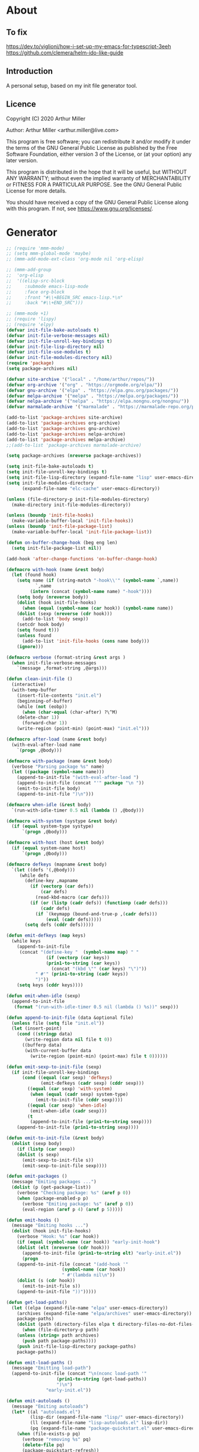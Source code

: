 # -*- eval: (progn (org-babel-goto-named-src-block "onstartup") (org-babel-execute-src-block)); -*-
* About
** To fix
   [[https://dev.to/viglioni/how-i-set-up-my-emacs-for-typescript-3eeh]]
   https://github.com/clemera/helm-ido-like-guide
** Introduction

   A personal setup, based on my init file generator tool.

** Licence
   Copyright (C) 2020  Arthur Miller

   Author: Arthur Miller <arthur.miller@live.com>

   This program is free software; you can redistribute it and/or modify
   it under the terms of the GNU General Public License as published by
   the Free Software Foundation, either version 3 of the License, or
   (at your option) any later version.

   This program is distributed in the hope that it will be useful,
   but WITHOUT ANY WARRANTY; without even the implied warranty of
   MERCHANTABILITY or FITNESS FOR A PARTICULAR PURPOSE.  See the
   GNU General Public License for more details.

   You should have received a copy of the GNU General Public License
   along with this program.  If not, see <https://www.gnu.org/licenses/>.
* Generator
  #+NAME: onstartup
  #+begin_src emacs-lisp :results output silent
;; (require 'mmm-mode)
;; (setq mmm-global-mode 'maybe)
;; (mmm-add-mode-ext-class 'org-mode nil 'org-elisp)

;; (mmm-add-group
;;  'org-elisp
;;  '((elisp-src-block
;;     :submode emacs-lisp-mode
;;     :face org-block
;;     :front "#\\+BEGIN_SRC emacs-lisp.*\n"
;;     :back "#\\+END_SRC")))

;; (mmm-mode +1)
;; (require 'lispy)
;; (require 'elpy)
(defvar init-file-bake-autoloads t)
(defvar init-file-verbose-messages nil)
(defvar init-file-unroll-key-bindings t)
(defvar init-file-lisp-directory nil)
(defvar init-file-use-modules t)
(defvar init-file-modules-directory nil)
(require 'package)
(setq package-archives nil)

(defvar site-archive '("local" . "/home/arthur/repos/"))
(defvar org-archive '("org" . "https://orgmode.org/elpa/"))
(defvar gnu-archive '("elpa" . "https://elpa.gnu.org/packages/"))
(defvar melpa-archive '("melpa" . "https://melpa.org/packages/"))
(defvar nelpa-archive '("nelpa" . "https://elpa.nongnu.org/nongnu/"))
(defvar marmalade-archive '("marmalade" . "https://marmalade-repo.org/packages/"))

(add-to-list 'package-archives site-archive)
(add-to-list 'package-archives org-archive)
(add-to-list 'package-archives gnu-archive)
(add-to-list 'package-archives nelpa-archive)
(add-to-list 'package-archives melpa-archive)
;;(add-to-list 'package-archives marmalade-archive)

(setq package-archives (nreverse package-archives))

(setq init-file-bake-autoloads t)
(setq init-file-unroll-key-bindings t)
(setq init-file-lisp-directory (expand-file-name "lisp" user-emacs-directory))
(setq init-file-modules-directory
      (expand-file-name "elc-cache" user-emacs-directory))

(unless (file-directory-p init-file-modules-directory)
  (make-directory init-file-modules-directory))

(unless (boundp 'init-file-hooks)
  (make-variable-buffer-local 'init-file-hooks))
(unless (boundp 'init-file-package-list)
  (make-variable-buffer-local 'init-file-package-list))

(defun on-buffer-change-hook (beg eng len)
  (setq init-file-package-list nil))

(add-hook 'after-change-functions 'on-buffer-change-hook)

(defmacro with-hook (name &rest body)
  (let (found hook)
    (setq name (if (string-match "-hook\\'" (symbol-name `,name))
		   `,name
		 (intern (concat (symbol-name name) "-hook"))))
    (setq body (nreverse body))
    (dolist (hook init-file-hooks)
      (when (equal (symbol-name (car hook)) (symbol-name name))
	(dolist (sexp (nreverse (cdr hook)))
	  (add-to-list 'body sexp))
	(setcdr hook body)
	(setq found t)))
    (unless found
      (add-to-list 'init-file-hooks (cons name body)))
    (ignore)))

(defmacro verbose (format-string &rest args )
  (when init-file-verbose-messages
    `(message ,format-string ,@args)))

(defun clean-init-file ()
  (interactive)
  (with-temp-buffer
    (insert-file-contents "init.el")
    (beginning-of-buffer)
    (while (not (eobp))
      (when (char-equal (char-after) ?\^M)
	(delete-char 1))
      (forward-char 1))
    (write-region (point-min) (point-max) "init.el")))

(defmacro after-load (name &rest body)
  (with-eval-after-load name
    `(progn ,@body)))

(defmacro with-package (name &rest body)
  (verbose "Parsing package %s" name)
  (let ((package (symbol-name name)))
    (append-to-init-file "(with-eval-after-load ")
    (append-to-init-file (concat "'" package "\n "))
    (emit-to-init-file body)
    (append-to-init-file ")\n")))

(defmacro when-idle (&rest body)
  `(run-with-idle-timer 0.5 nil (lambda () ,@body)))

(defmacro with-system (systype &rest body)
  (if (equal system-type systype)
      `(progn ,@body)))

(defmacro with-host (host &rest body)
  (if (equal system-name host)
      `(progn ,@body)))

(defmacro defkeys (mapname &rest body)
  `(let ((defs '(,@body)))
     (while defs
       (define-key ,mapname
         (if (vectorp (car defs))
             (car defs)
           (read-kbd-macro (car defs)))
         (if (or (listp (cadr defs)) (functionp (cadr defs)))
             (cadr defs)
           (if `(keymapp (bound-and-true-p ,(cadr defs)))
               (eval (cadr defs)))))
       (setq defs (cddr defs)))))

(defun emit-defkeys (map keys)
  (while keys
    (append-to-init-file
     (concat "(define-key "  (symbol-name map) " "
               (if (vectorp (car keys))
	           (prin1-to-string (car keys))
                 (concat "(kbd \"" (car keys) "\")"))
	       " #'" (prin1-to-string (cadr keys))
	       ")"))
    (setq keys (cddr keys))))

(defun emit-when-idle (sexp)
  (append-to-init-file
   (format "(run-with-idle-timer 0.5 nil (lambda () %s))" sexp)))

(defun append-to-init-file (data &optional file)
  (unless file (setq file "init.el"))
  (let (insert-point)
    (cond ((stringp data)
	   (write-region data nil file t 0))
	  ((bufferp data)
	   (with-current-buffer data
	     (write-region (point-min) (point-max) file t 0))))))

(defun emit-sexp-to-init-file (sexp)
  (if init-file-unroll-key-bindings
      (cond ((equal (car sexp) 'defkeys)
             (emit-defkeys (cadr sexp) (cddr sexp)))
	    ((equal (car sexp) 'with-system)
	     (when (equal (cadr sexp) system-type)
	       (emit-to-init-file (cddr sexp))))
	    ((equal (car sexp) 'when-idle)
	     (emit-when-idle (cadr sexp)))
	    (t
	     (append-to-init-file (prin1-to-string sexp))))
    (append-to-init-file (prin1-to-string sexp))))

(defun emit-to-init-file (&rest body)
  (dolist (sexp body)
    (if (listp (car sexp))
	(dolist (s sexp)
	  (emit-sexp-to-init-file s))
      (emit-sexp-to-init-file sexp))))

(defun emit-packages ()
  (message "Emiting packages ...")
  (dolist (p (get-package-list))
    (verbose "Checking package: %s" (aref p 0))
    (when (package-enabled-p p)
      (verbose "Emiting package: %s" (aref p 0))
      (eval-region (aref p 4) (aref p 5)))))

(defun emit-hooks ()
  (message "Emiting hooks ...")
  (dolist (hook init-file-hooks)
    (verbose "Hook: %s" (car hook))
    (if (equal (symbol-name (car hook)) "early-init-hook")
	(dolist (elt (nreverse (cdr hook)))
	  (append-to-init-file (prin1-to-string elt) "early-init.el"))
      (progn
	(append-to-init-file (concat "(add-hook '"
				     (symbol-name (car hook))
				     " #'(lambda nil\n"))
	(dolist (s (cdr hook))
	  (emit-to-init-file s))
	(append-to-init-file "))")))))

(defun get-load-paths()
  (let ((elpa (expand-file-name "elpa" user-emacs-directory))
	(archives (expand-file-name "elpa/archives" user-emacs-directory))
	package-paths)
    (dolist (path (directory-files elpa t directory-files-no-dot-files-regexp))
      (when (file-directory-p path)
	(unless (string= path archives)
	  (push path package-paths))))
    (push init-file-lisp-directory package-paths)
    package-paths))

(defun emit-load-paths ()
  (message "Emitting load-path")
  (append-to-init-file (concat "\n(nconc load-path '"
			       (prin1-to-string (get-load-paths))
			       ")\n")
		       "early-init.el"))

(defun emit-autoloads ()
  (message "Emiting autoloads")
  (let* ((al "autoloads.el")
         (lisp-dir (expand-file-name "lisp/" user-emacs-directory))
         (ll (expand-file-name "lisp-autoloads.el" lisp-dir))
         (pq (expand-file-name "package-quickstart.el" user-emacs-directory)))
    (when (file-exists-p pq)
      (verbose "removing %s" pq)
      (delete-file pq)
      (package-quickstart-refresh))
    (require 'package)
    (package-generate-autoloads "lisp" lisp-dir)
    (with-temp-file al
      (when (file-exists-p pq)
        (verbose "Baking package quickstart")
        (insert-file-contents pq))
      (goto-char (point-min))
      (kill-line 2)
      (insert "(defvar package-activated-list nil)")
      (goto-char (point-max))
      (insert "(package-activate-all)")
      (kill-line -4)
      (goto-char (point-max))
      (when (file-exists-p ll)
        (verbose "Baking site autoloads file %s" ll)
        (insert-file-contents ll))
      (goto-char (point-min))
      (while (not (eobp))
        (when (re-search-forward "^(add-to-list" (line-end-position) t)
          (beginning-of-line)
          (kill-line 2))
        (beginning-of-line)
        (forward-line 1)))))

;; (defun get-load-paths()
;;   (let ((source (expand-file-name "lisp/" source-directory))
;;         (userlisp (expand-file-name "lisp/" user-emacs-directory))
;;         (modules (expand-file-name "modules/" user-emacs-directory))
;;         path)
;;     (push modules path)
;;     (push userlisp path)
;;     (push source path)
;;     (dolist (dir (directory-files-recursively source
;;     	      directory-files-no-dot-files-regexp t))
;;       (when (file-directory-p dir)
;;         (push dir path)))
;;     path))

;; (defun emit-load-paths ()
;;   (message "Emitting load-path")
;;   (append-to-init-file
;;    (concat "\n(setq load-path '" (prin1-to-string (get-load-paths)) ")")
;;    "early-init.el"))

;; (defun init-quickstart-refresh ()
;;   "(Re)Generate the `package-quickstart-file'."
;;   (interactive)
;;   (package-initialize 'no-activate)
;;   (require 'info)
;;   (let ((package--quickstart-pkgs ())
;;         ;; Pretend we haven't activated anything yet!
;;         (package-activated-list ())
;;         ;; Make sure we can load this file without load-source-file-function.
;;         (coding-system-for-write 'emacs-internal)
;;         (Info-directory-list '("")))
;;     (dolist (elt package-alist)
;;       (condition-case err
;;           (package-activate (car elt))
;;         ;; Don't let failure of activation of a package arbitrarily stop
;;         ;; activation of further packages.
;;         (error (message "%s" (error-message-string err)))))
;;     (setq package--quickstart-pkgs (nreverse package--quickstart-pkgs))
;;     (with-temp-file package-quickstart-file
;;       (emacs-lisp-mode)                 ;For `syntax-ppss'.
;;       (dolist (pkg package--quickstart-pkgs)
;;         (let* ((file
;;                 ;; Prefer uncompiled files (and don't accept .so files).
;;                 (let ((load-suffixes '(".el" ".elc")))
;;                   (locate-library (package--autoloads-file-name pkg))))
;;                (pfile (prin1-to-string file)))
;;           (insert-file-contents file)
;;           (goto-char (point-min))
;;           (while (search-forward "add-to-list 'load-path" nil t)
;;             (goto-char (line-beginning-position))
;;             (kill-sexp))
;;           ;; Fixup the special #$ reader form and throw away comments.
;;           (while (re-search-forward "#\\$\\|^;\\(.*\n\\)" nil 'move)
;;             (unless (nth 8 (syntax-ppss))
;;               (replace-match (if (match-end 1) "" pfile) t t)))
;;           (goto-char (point-min))
;;           (while (search-forward ";" nil t)
;;             (backward-char)
;;             (delete-region (point) (line-end-position)))
;;           (flush-lines "^[[:space:]]*^J\\|^$" (point-min) (point-max))
;; ;;          (flush-lines "^$" (point-min) (point-max))
;;           ))
;;       (pp `(setq package-activated-list
;;                  (append ',(mapcar #'package-desc-name package--quickstart-pkgs)
;;                          package-activated-list))
;;           (current-buffer))
;;       (let ((info-dirs (butlast Info-directory-list)))
;;         (when info-dirs
;;           (pp `(progn (require 'info)
;;                       (info-initialize)
;;                       (setq Info-directory-list
;;                             (append ',info-dirs Info-directory-list)))
;;               (current-buffer)))))))

;;     (defun emit-autoloads ()
;;       (message "Emiting autoloads")
;;       (let ((ll (expand-file-name "lisp-autoloads.el" init-file-lisp-directory))
;; 	    (pq (expand-file-name "package-quickstart.el" user-emacs-directory)))
;; 	(require 'package)
;; 	(when (file-exists-p pq)
;; 	  (verbose "removing %s" pq)
;; 	  (delete-file pq)
;; 	  (package-quickstart-refresh))
;; 	(package-generate-autoloads "lisp" init-file-lisp-directory)
;; 	(when (file-exists-p ll)
;; 	  (verbose "Baking site autoloads file %s" ll)
;;           (with-temp-buffer
;; 	    (insert-file-contents pq)
;;             (goto-char (point-min))
;; 	    (insert "(defvar package-activated-list nil)")
;; 	    (goto-char (point-max))
;; 	    (insert "(package-activate-all)")
;; 	    (goto-char (point-max))
;;             (insert-file-contents ll)
;;             (write-region (point-min) (point-max) pq)))))

(defmacro maybe-remove-file (file)
  `(when (file-exists-p ,file)
     (delete-file ,file)
     (message "Removed file %s" ,file)))

(defun tangle-init-file (&optional file)
  (message "Exporting init files.")
  (unless file
    (setq file "init.el"))
  (maybe-remove-file "init.el")
  (maybe-remove-file "init.elc")
  (maybe-remove-file "early-init.el")
  (with-temp-file "init.el"
    (insert ";;; init.el -*- lexical-binding: t; -*-\n")
    (insert ";;; This file is machine generated by init-file generator, don't edit\n")
    (insert ";;; manually, edit instead file init.org and generate new init file from it.\n\n"))
  (with-temp-file "early-init.el"
    (insert ";;; early-init.el -*- lexical-binding: t; -*-\n")
    (insert ";;; This file is machine generated by init-file generator, don't edit\n")
    (insert ";;; manually, edit instead file init.org and generate new init file from it.\n\n"))
  (setq init-file-hooks nil)
  ;; are we baking quickstart file?
  (when init-file-bake-autoloads
    (emit-autoloads)
    ;;(append-to-init-file "\n(setq package-quickstart nil package-enable-at-startup nil package--init-file-ensured t)\n" "early-init.el")
    (with-temp-buffer
      (insert-file-contents-literally "autoloads.el")
      (append-to-init-file (current-buffer)))
    )
  ;; generate stuff
  (emit-packages)
  ;; do this after user init stuff
  (emit-hooks) ;; must be done after emiting packages
  (emit-load-paths);; must be done after emiting hooks
  ;; fix init.el
  (append-to-init-file "\n;; Local Variables:\n")
  (append-to-init-file ";; byte-compile-warnings: (not free-vars unresolved))\n")
  (append-to-init-file ";; End:\n")
  (clean-init-file))

(defun goto-code-start (section)
  (goto-char (point-min))
  (re-search-forward section)
  (re-search-forward "begin_src.*emacs-lisp")
  (skip-chars-forward "\s\t\n\r"))

(defun goto-code-end ()
  (re-search-forward "end_src")
  (beginning-of-line))

(defun generate-init-files ()
  (interactive)
  (message "Exporting init.el ...")
  (tangle-init-file)
  (let ((tangled-file "init.el"))
    (verbose "Byte compiled %s" tangled-file)
    (if (featurep 'comp)
	(message "Native compiled %s" (native-compile tangled-file)))
    ;; always produce elc file
    (byte-compile-file tangled-file)
    (verbose "Tangled and compiled %s" tangled-file))
  (verbose "Done.")
  (message "Compiling early-init.el ...")
  (byte-compile-file (expand-file-name "early-init.el"  user-emacs-directory))
  (message "Done."))

(defun install-file (file)
  (when (file-exists-p file)
    (unless (equal (file-name-directory buffer-file-name)
		   (expand-file-name user-emacs-directory))
      (copy-file file user-emacs-directory t))
    (message "Wrote: %s." file)))

(defun install-init-files ()
  (interactive)
  (let ((i "init.el")
	(ic "init.elc")
	(ei "early-init.el")
	(al "autoloads.el")
	(pq (expand-file-name "package-quickstart.el" user-emacs-directory))
	(pqc (expand-file-name "package-quickstart.elc" user-emacs-directory)))
    (install-file i)
    (install-file ei)
    (unless (file-exists-p ic)
      (byte-compile (expand-file-name el)))
    (install-file ic)
    (unless init-file-bake-autoloads
      (byte-compile pq))
    (when init-file-bake-autoloads
      ;; remove package-quickstart files from .emacs.d
      (when (file-exists-p pq)
	(delete-file pq))
      (when (file-exists-p pqc)
	(delete-file pqc)))))

(defun install-modules ()
  (interactive)
  (let ((elpa (expand-file-name "elpa/" user-emacs-directory))
	(modules (expand-file-name "modules/" user-emacs-directory))
	link)
    (unless (file-directory-p modules)
      (make-directory modules))
    (dolist (file (directory-files-recursively elpa "\\.elc"))
      (setq link (concat (file-name-sans-extension file) ".el"))
      (make-symbolic-link link modules t)
      (setq link (concat (file-name-sans-extension file) "-autoloads.el"))
      (when (file-exists-p link)
	(make-symbolic-link link modules t))
      (copy-file file modules t t t t))))

(defun normal-top-level-add-subdirs-to-load-path ()
  "Recursively add all subdirectories of `default-directory' to `load-path'.
    More precisely, this uses only the subdirectories whose names
    start with letters or digits; it excludes any subdirectory named `RCS'
    or `CVS', and any subdirectory that contains a file named `.nosearch'."
  (let (dirs
	attrs
	(pending (list default-directory)))
    ;; This loop does a breadth-first tree walk on DIR's subtree,
    ;; putting each subdir into DIRS as its contents are examined.
    (while pending
      (push (pop pending) dirs)
      (let* ((this-dir (car dirs))
	     (contents (directory-files this-dir))
	     (default-directory this-dir)
	     (canonicalized (if (fboundp 'w32-untranslated-canonical-name)
				(w32-untranslated-canonical-name this-dir))))
	;; The Windows version doesn't report meaningful inode numbers, so
	;; use the canonicalized absolute file name of the directory instead.
	(setq attrs (or canonicalized
			(nthcdr 10 (file-attributes this-dir))))
	(unless (member attrs normal-top-level-add-subdirs-inode-list)
	  (push attrs normal-top-level-add-subdirs-inode-list)
	  (dolist (file contents)
	    (and (string-match "\\`[[:alnum:]]" file)
		 ;; The lower-case variants of RCS and CVS are for DOS/Windows.
		 (not (member file '("RCS" "CVS" "rcs" "cvs")))
		 (file-directory-p file)
		 (let ((expanded (expand-file-name file)))
		   (or (file-exists-p (expand-file-name ".nosearch" expanded))
		       (setq pending (nconc pending (list expanded))))))))))
    (normal-top-level-add-to-load-path (cdr (nreverse dirs)))))

(defun get-package-list ()
  (when (buffer-modified-p)
    (setq init-file-package-list nil))
  (unless init-file-package-list
    (save-excursion
      (goto-char (point-min))
      (let (package packages start end
		    config-start config-end ms me s)
	(goto-char (point-min))
	(verbose "Creating package list ...")
	(re-search-forward "^\\* Packages")
	(while (re-search-forward "^\\*\\* " (eobp) t)
	  ;; format: [name enabled pseudo pinned-to code-start-pos code-end-pos fetch-url]
	  (setq package (vector "" t nil "" 0 0 "")
		config-start (point) end (line-end-position))
	  ;; package name
	  (while (search-forward "] " end t) )
	  (setq start (point))
	  (skip-chars-forward "[a-zA-Z\\-]")
	  (aset package 0
		(buffer-substring-no-properties start (point)))
	  (goto-char (line-beginning-position))
	  ;; enabled?
	  (when (search-forward "[ ]" end t)
	    (aset package 1 nil))
	  (goto-char (line-beginning-position))
	  (search-forward "[" end t)
	  (setq ms (point))
	  (goto-char (line-beginning-position))
	  (search-forward "]" end t)
	  (setq me (- (point) 1))
	  (setq s (buffer-substring-no-properties ms me))
	  (when (gt (length s) 1)
	    (setq s (string-trim s))
	    ;; installable?
	    (if (or (equal s "local") (equal s "none"))
		(aset package 2 t)
	      ;; pinned to repository?
	      (aset package 3 s)))
	  (goto-char start)
	  ;; code start
	  (re-search-forward "begin_src.*emacs-lisp" (eobp) t)
	  (aset package 4 (point))
	  (re-search-forward "end_src$" (eobp) t)
	  (beginning-of-line)
	  (aset package 5 (point))
	  ;; are we fetching from somewhere?
	  (goto-char (aref package 5))
	  (when (re-search-backward "^[ \t].*GIT:" config-start t)
	    (search-forward "GIT:")
	    (skip-chars-forward " \t")
	    (setq start (point))
	    (end-of-line)
	    (skip-chars-backward " \t")
	    (aset package 6
		  (buffer-substring-no-properties start (point))))
	  (push package init-file-package-list)
	  (setq init-file-package-list (nreverse init-file-package-list))))))
  init-file-package-list)

;; (let ((l (get-package-list)))
;;   (with-current-buffer (get-buffer-create "*package-list*")
;;     (erase-buffer)
;;     (dolist (p l)
;;       (beginning-of-line)
;;       (insert (aref p 0))
;;       (newline))
;;     (switch-to-buffer (current-buffer))))

;; (defun print-line (&optional beg)
;;   (let ((end (line-end-position)))
;;     (unless beg (setq beg (line-beginning-position)))
;;     (message "%s" (buffer-substring-no-properties beg end))))

;; Install packages
(defun ensure-package (package)
  (let ((p (intern (aref package 0))))
    (unless (package-installed-p p)
      (message "Installing package: %s" p)
      (package-install p))))

(defun package-pseudo-p (package)
  (aref package 2))

(defun package-enabled-p (package)
  (aref package 1))

(defun install-packages (&optional packages)
  (interactive)
  (package-initialize)
  (package-refresh-contents)
  (unless packages
    (setq packages (get-package-list)))
  (dolist (p packages)
    (unless (package-pseudo-p p)
      (unless (string-empty-p (aref p 3))
        (add-to-list 'package-pinned-packages (cons (intern (aref p 0)) (aref p 3))))
      (ensure-package p)))
  (package-quickstart-refresh))

(defmacro gt (n1 n2)
  `(> ,n1 ,n2))

(defmacro gte (n1 n2)
  `(>= ,n1 ,n2))

(defmacro lt (n1 n2)
  `(< ,n1 ,n2))

(defmacro lte (n1 n2)
  `(<= ,n1 ,n2))

(defun current-package ()
  "Return name of package the cursor is at the moment."
  (save-excursion
    (let (nb ne pn (start (point)))
      (when (re-search-backward "^\\* Packages" (point-min) t)
	(setq nb (point))
	(goto-char start)
	(setq pn (search-forward "** " (line-end-position) t 1))
	(unless pn
	  (setq pn (search-backward "** " nb t 1)))
	(when pn
	  (search-forward "] ")
	  (setq nb (point))
	  (re-search-forward "[\n[:blank:]]")
	  (forward-char -1)
	  (setq ne (point))
	  (setq pn (buffer-substring-no-properties nb ne))
	  pn)))))

(defun install-and-configure ()
  (interactive)
  (install-packages)
  (generate-init-files)
  (install-init-files))

(defun configure-emacs ()
  (interactive)
  (generate-init-files)
  (install-init-files))

;; org hacks
(if (featurep 'org-heading-checkbox)
    (unload-feature 'org-heading-checkbox))

(defvar org-init--enabled-re "^[ \t]*\\*+.*?[ \t]*\\[x\\]")
(defvar org-init--disabled-re "^[ \t]*\\*+.*?[ \t]*\\[ \\]")
(defvar org-init--checkbox-re "^[ \t]*\\*+.*?\\[[ x]\\]")

(defun org-init--heading-checkbox-p ()
  "Return t if this is a heading with a checkbox."
  (save-excursion
    (beginning-of-line)
    (looking-at org-init--checkbox-re)))

(defun org-init--checkbox-enabled-p ()
  "Return t if point is at a heading with an enabed checkbox."
  (save-excursion
    (beginning-of-line)
    (looking-at "^[ \t]*\\*+.*?\\[x\\]")))

(defun org-init--checkbox-disabled-p ()
  "Return t if point is at a heading with a disabeled checkbox."
  (save-excursion
    (beginning-of-line)
    (looking-at "^[ \t]*\\*+.*?\\[ \\]")))

(defun org-init--checkbox-enable ()
  "Disable checkbox for heading at point."
  (interactive)
  (when (org-init--checkbox-enabled-p)
    (save-excursion
      (beginning-of-line)
      (replace-string "[ ]" "[x]" nil (line-beginning-position)
                      (line-end-position)))))

(defun org-init--checkbox-disable ()
  "Disable checkbox for heading at point."
  (interactive)
  (when (org-init--checkbox-enabled-p)
    (save-excursion
      (beginning-of-line)
      (replace-string "[x]" "[ ]" nil (line-beginning-position)
                      (line-end-position)))))

(defun org-init--checkbox-toggle ()
  "Toggle state of checkbox at heading under the point."
  (interactive)
  (save-excursion
    (beginning-of-line)
    (cond ((looking-at org-init--enabled-re)
           (replace-string "[x]" "[ ]" nil (line-beginning-position)
                           (line-end-position)))
          ((looking-at org-init--disabled-re)
           (replace-string "[ ]" "[x]" nil (line-beginning-position)
                           (line-end-position)))
          (t (error "Not at org-init-checkbox line.")))))

(defun org-init--packages ()
  "Return start of packages; point after the \"* Packages\" heading."
  (save-excursion
    ;; we search backward, which will find beginning of line if the current
    ;; point is after the heading
    (cond ((re-search-backward "^\\* Packages" (point-min) t)
	   (point))
	  ;; the point was after the heading, and now we are at the point-min
	  ((re-search-forward "^\\* Packages" nil t)
	   (beginning-of-line)
	   (point))
	  ;; we didn't found the Packages section, means invalid file
	  (t (error "No Packages section in current file found.")))))

;; help fns to work with init.org
(defun add-package (package)
  (interactive "sPackage name: ")
  (goto-char (org-init--packages))
  (forward-line 1)
  (insert (concat "\n** [x] "
		  package
		  "\n#+begin_src emacs-lisp\n"
		  "\n#+end_src\n"))
  (forward-line -2))

(defun add-git-package (url)
  (interactive "sGIT url: ")
  (unless (string-empty-p url)
    (let ((tokens (split-string url "/" t "\s\t")) package)
      (message "T: %S" tokens)
      (dolist (tk tokens)
	(setq package tk))
      (goto-char (org-init--packages))
      (forward-line 1)
      (insert (concat "\n** [x] " package
		      "\n#+GIT: " url
		      "\n#+begin_src emacs-lisp\n"
		      "\n#+end_src\n"))
      (forward-line -2))))

(defun add-pseudo-package (package)
  (interactive "sPackage name: ")
  (goto-char (org-init--packages))
  (forward-line 1)
  (insert (concat "** [none  ] [x] "
		  package
		  "\n#+begin_src emacs-lisp\n"
		  "\n#+end_src\n"))
  (forward-line -2))

(defun org-init--package-enabled-p ()
  "Return t if point is in a package headline and package is enabled."
  (save-excursion
    (beginning-of-line)
    (looking-at "^[ \t]*\\*\\* \\[x\\]")))

(defun org-init--toggle-headline-checkbox ()
  "Switch between enabled/disabled todo state."
  (if (org-init--package-enabled-p)
      (org-todo 2)
    (org-todo 1)))

(defun org-init--package-section-p ()
  (save-excursion
    (let ((current-point (point)))
      (when (re-search-backward "^\\* Packages" nil t)
	(forward-line 1)
	(gte current-point (point))))))

(defun org-init--shiftup ()
  "Switch between enabled/disabled todo state."
  (interactive)
  (if (org-init--package-section-p)
      (save-excursion
	(beginning-of-line)
	(unless (looking-at org-heading-regexp)
	  (re-search-backward org-heading-regexp))
        (if (org-init--heading-checkbox-p)
            (org-init--checkbox-toggle)))
    (org-shiftup)))

(defun org-init--shiftdown ()
  "Switch between enabled/disabled todo state."
  (interactive)
  (if (org-init--package-section-p)
      (save-excursion
	(beginning-of-line)
	(unless (looking-at org-heading-regexp)
	  (re-search-backward org-heading-regexp))
        (if (org-init--heading-checkbox-p)
            (org-init--checkbox-toggle)))
    (org-shiftdown)))

(defun org-init--shiftright ()
  "Switch between enabled/disabled todo state."
  (interactive)
  (if (org-init--package-section-p)
      (save-excursion
	(beginning-of-line)
	(unless (looking-at org-heading-regexp)
	  (re-search-backward org-heading-regexp))
	(org-shiftright))
    (org-shiftright)))

(defun org-init--shiftleft ()
  "Switch between enabled/disabled todo state."
  (interactive)
  (if (org-init--package-section-p)
      (save-excursion
	(beginning-of-line)
	(unless (looking-at org-heading-regexp)
	  (re-search-backward org-heading-regexp))
	(org-shiftleft))
    (org-shiftleft)))

(defun org-init--open-in-dired ()
  (interactive)
  (if (org-init--package-section-p)
      (save-excursion
	(beginning-of-line)
	(unless (looking-at org-heading-regexp)
	  (re-search-backward org-heading-regexp))
	(let ((elpa (expand-file-name "elpa" user-emacs-directory))
	      start pkgname)
	  (while (search-forward "] " (line-end-position) t) )
	  (setq start (point))
	  (skip-chars-forward "[a-zA-Z\\-]")
	  (setq pkgname (buffer-substring-no-properties start (point)))
	  (setq pkdir (directory-files elpa t pkgname t ))
	  (if pkdir (dired (car pkdir)))))))

(defun org-init--sort-packages ()
  "This is just a convenience wrapper for org-sort. It does reverted sort on
      todo keywords-"
  (interactive)
  (save-excursion
    (goto-char (org-init--packages))
    (org-sort-entries nil ?a) ;; first sort alphabetic than in reversed todo-order
    (org-sort-entries nil ?O)
    (org-cycle) (org-cycle)))

(defun org-init--helm-imenu ()
  (interactive)
  (let ((jumpto
         (save-excursion
           (goto-char (org-init--packages))
           (helm-imenu-anywhere))))
    (when jumpto
      (goto-char jumpto)
      (show-subtree))))

(defvar org-init-mode-map
  (let ((map (make-sparse-keymap)))
    (when (featurep 'helm-imenu)
      (define-key global-map [remap helm-imenu-anywhere] #'org-init--helm-imenu))
    (define-key org-mode-map [remap org-shiftup] #'org-init--shiftup)
    (define-key org-mode-map [remap org-shiftdown] #'org-init--shiftdown)
    (define-key org-mode-map [remap org-shiftleft] #'org-init--shiftleft)
    (define-key org-mode-map [remap org-shiftright] #'org-init--shiftright)
    (define-key map (kbd "C-c C-j") 'org-init--open-in-dired)
    (define-key map (kbd "C-c i a") 'add-package)
    (define-key map (kbd "C-c i i") 'install-packages)
    (define-key map (kbd "C-c i p") 'add-pseudo-package)
    (define-key map (kbd "C-c i s") 'org-init--sort-packages)
    (define-key map (kbd "C-c i g") 'generate-init-files)
    map)
  "Keymap used in `org-init-mode'.")

(defvar org-init-mode-enabled nil)
(defvar org-init-old-kwds nil)
(defvar org-init-old-key-alist nil)
(defvar org-init-old-kwd-alist nil)
(defvar org-init-old-log-done nil)
(defvar org-init-old-todo nil)

(setq org-init-mode-enabled nil org-init-old-kwds nil org-init-old-key-alist nil
      org-init-old-kwd-alist nil org-init-old-log-done nil org-init-old-todo nil)

(make-variable-buffer-local 'org-log-done)
(make-variable-buffer-local 'org-todo-keywords)

(defun org-init--longest-str (lst)
  (let ((len 0) l)
    (dolist (elt lst)
      (setq l (length elt))
      (when (lt len l)
	(setq len l)))
    len))

(defun org-init--initial-outline ()
  (save-excursion
    (goto-char (point-min))
    (re-search-forward "^\\* About")
    (hide-subtree)
    (re-search-forward "^\\* Generator")
    (hide-subtree)
    (re-search-forward "^\\* Packages")
    (hide-subtree)
    (show-children)))

(defun org-todo-per-file-keywords (kwds)
  "Sets per file TODO labels. Takes as argument a list of strings to be
	      used as labels."
  (let (alist)
    (push "TODO" alist)
    (dolist (kwd kwds)
      (push kwd alist))
    (setq alist (list (nreverse alist)))
    ;; TODO keywords.
    (setq-local org-todo-kwd-alist nil)
    (setq-local org-todo-key-alist nil)
    (setq-local org-todo-key-trigger nil)
    (setq-local org-todo-keywords-1 nil)
    (setq-local org-done-keywords nil)
    (setq-local org-todo-heads nil)
    (setq-local org-todo-sets nil)
    (setq-local org-todo-log-states nil)
    (let ((todo-sequences alist))
      (dolist (sequence todo-sequences)
	(let* ((sequence (or (run-hook-with-args-until-success
			      'org-todo-setup-filter-hook sequence)
			     sequence))
	       (sequence-type (car sequence))
	       (keywords (cdr sequence))
	       (sep (member "|" keywords))
	       names alist)
	  (dolist (k (remove "|" keywords))
	    (unless (string-match "^\\(.*?\\)\\(?:(\\([^!@/]\\)?.*?)\\)?$"
				  k)
	      (error "Invalid TODO keyword %s" k))
	    (let ((name (match-string 1 k))
		  (key (match-string 2 k))
		  (log (org-extract-log-state-settings k)))
	      (push name names)
	      (push (cons name (and key (string-to-char key))) alist)
	      (when log (push log org-todo-log-states))))
	  (let* ((names (nreverse names))
		 (done (if sep (org-remove-keyword-keys (cdr sep))
			 (last names)))
		 (head (car names))
		 (tail (list sequence-type head (car done) (org-last done))))
	    (add-to-list 'org-todo-heads head 'append)
	    (push names org-todo-sets)
	    (setq org-done-keywords (append org-done-keywords done nil))
	    (setq org-todo-keywords-1 (append org-todo-keywords-1 names nil))
	    (setq org-todo-key-alist
		  (append org-todo-key-alist
			  (and alist
			       (append '((:startgroup))
				       (nreverse alist)
				       '((:endgroup))))))
	    (dolist (k names) (push (cons k tail) org-todo-kwd-alist))))))
    (setq org-todo-sets (nreverse org-todo-sets)
	  org-todo-kwd-alist (nreverse org-todo-kwd-alist)
	  org-todo-key-trigger (delq nil (mapcar #'cdr org-todo-key-alist))
	  org-todo-key-alist (org-assign-fast-keys org-todo-key-alist))
    ;; Compute the regular expressions and other local variables.
    ;; Using `org-outline-regexp-bol' would complicate them much,
    ;; because of the fixed white space at the end of that string.
    (unless org-done-keywords
      (setq org-done-keywords
	    (and org-todo-keywords-1 (last org-todo-keywords-1))))
    (setq org-not-done-keywords
	  (org-delete-all org-done-keywords
			  (copy-sequence org-todo-keywords-1))
	  org-todo-regexp (regexp-opt org-todo-keywords-1 t)
	  org-not-done-regexp (regexp-opt org-not-done-keywords t)
	  org-not-done-heading-regexp
	  (format org-heading-keyword-regexp-format org-not-done-regexp)
	  org-todo-line-regexp
	  (format org-heading-keyword-maybe-regexp-format org-todo-regexp)
	  org-complex-heading-regexp
	  (concat "^\\(\\*+\\)"
		  "\\(?: +" org-todo-regexp "\\)?"
		  "\\(?: +\\(\\[#.\\]\\)\\)?"
		  "\\(?: +\\(.*?\\)\\)??"
		  "\\(?:[ \t]+\\(:[[:alnum:]_@#%:]+:\\)\\)?"
		  "[ \t]*$")
	  org-complex-heading-regexp-format
	  (concat "^\\(\\*+\\)"
		  "\\(?: +" org-todo-regexp "\\)?"
		  "\\(?: +\\(\\[#.\\]\\)\\)?"
		  "\\(?: +"
		  ;; Stats cookies can be stuck to body.
		  "\\(?:\\[[0-9%%/]+\\] *\\)*"
		  "\\(%s\\)"
		  "\\(?: *\\[[0-9%%/]+\\]\\)*"
		  "\\)"
		  "\\(?:[ \t]+\\(:[[:alnum:]_@#%%:]+:\\)\\)?"
		  "[ \t]*$")
	  org-todo-line-tags-regexp
	  (concat "^\\(\\*+\\)"
		  "\\(?: +" org-todo-regexp "\\)?"
		  "\\(?: +\\(.*?\\)\\)??"
		  "\\(?:[ \t]+\\(:[[:alnum:]:_@#%]+:\\)\\)?"
		  "[ \t]*$"))))

(push "GIT" org-element-affiliated-keywords)

;; from J. Kitchin:
;; https://kitchingroup.cheme.cmu.edu/blog/2017/06/10/Adding-keymaps-to-src-blocks-via-org-font-lock-hook/
(require 'org-mouse)
(require 'elisp-mode)

(defun scimax-spoof-mode (orig-func &rest args)
  "Advice function to spoof commands in org-mode src blocks.
    It is for commands that depend on the major mode. One example is
    `lispy--eval'."
  (if (org-in-src-block-p)
      (let ((major-mode (intern (format "%s-mode"
                                        (first (org-babel-get-src-block-info))))))
	(apply orig-func args))
    (apply orig-func args)))

(defvar scimax-src-block-keymaps
  `(("emacs-lisp"
     .
     ,(let ((map (make-composed-keymap
                  `(,emacs-lisp-mode-map ,org-init-mode-map)
		  org-mode-map)))
	(define-key map (kbd "C-c C-c") 'org-ctrl-c-ctrl-c)
	map))))

(defun scimax-add-keymap-to-src-blocks (limit)
  "Add keymaps to src-blocks defined in `scimax-src-block-keymaps'."
  (let ((case-fold-search t)
	lang)
    (while (re-search-forward org-babel-src-block-regexp limit t)
      (let ((lang (match-string 2))
	    (beg (match-beginning 0))
	    (end (match-end 0)))
	(if (assoc (org-no-properties lang) scimax-src-block-keymaps)
	    (progn
	      (add-text-properties
	       beg end `(local-map ,(cdr (assoc
					  (org-no-properties lang)
					  scimax-src-block-keymaps))))
	      (add-text-properties
	       beg end `(cursor-sensor-functions
			 ((lambda (win prev-pos sym)
			    ;; This simulates a mouse click and makes a menu change
			    (org-mouse-down-mouse nil)))))))))))

(define-minor-mode org-init-mode ""
  :global nil :lighter " init-file"
  (unless (derived-mode-p 'org-mode)
    (error "Not in org-mode."))
  (cond (org-init-mode
	 (unless org-init-mode-enabled
	   (setq org-init-mode-enabled t
		 org-init-old-log-done org-log-done
		 org-init-old-kwds org-todo-keywords-1
		 org-init-old-key-alist org-todo-key-alist
		 org-init-old-kwd-alist org-todo-kwd-alist)
	   (setq-local org-log-done nil)
	   (let (s kwdlist templist l)
	     (dolist (repo package-archives)
	       (push (car repo) templist))
	     (push "none" templist)
	     (setq l (org-init--longest-str templist))
	     (dolist (s templist)
	       (while (lt (length s) l)
		 (setq s (concat s " ")))
	       (push (concat "[ " s " ]") kwdlist))
	     (org-todo-per-file-keywords (nreverse kwdlist))))
	 (add-hook 'org-font-lock-hook #'scimax-add-keymap-to-src-blocks t)
	 (add-to-list 'font-lock-extra-managed-props 'local-map)
	 (add-to-list 'font-lock-extra-managed-props 'cursor-sensor-functions)
	 ;;(advice-add 'lispy--eval :around 'scimax-spoof-mode)
	 (cursor-sensor-mode +1)
         (eldoc-mode +1)
         (company-mode +1))
	(t
         (remove-hook 'org-font-lock-hook #'scimax-add-keymap-to-src-blocks)
         ;;(advice-remove 'lispy--eval 'scimax-spoof-mode)
         (cursor-sensor-mode -1)
	 (setq org-todo-keywords-1 org-init-old-kwds
	       org-todo-key-alist org-init-old-key-alist
	       org-todo-kwd-alist org-init-old-kwd-alist
	       org-log-done org-init-old-log-done
	       org-init-mode-enabled nil)))
  (font-lock-fontify-buffer))

(org-init--initial-outline)
(org-init-mode +1)
    #+end_src
* Packages
** [x] ace-window
  #+begin_src emacs-lisp
  (with-package ace-window
                (ace-window-display-mode 1)
                ;;(setq aw-dispatch-always t)
                (setq aw-keys '(?a ?s ?d ?f ?g ?h ?j ?k ?l)))
  #+end_src
** [x] aggressive-indent
#+begin_src emacs-lisp

#+end_src
** [x] all-the-icons
  #+begin_src emacs-lisp
  (with-package all-the-icons
                (diminish 'all-the-icons-mode)
                (setq neo-theme 'arrow)
                (setq neo-window-fixed-size nil))
  #+end_src
** [x] anaphora
#+begin_src emacs-lisp

#+end_src
** [x] async
  #+begin_src emacs-lisp
  (with-package async
                (async-bytecomp-package-mode 1)
                (diminish 'async-dired-mode))
  #+end_src
** [x] auto-package-update
  #+begin_src emacs-lisp
  (with-hook auto-package-update-after
             (message "Refresh autoloads")
             (package-quickstart-refresh))

  (with-package auto-package-update
                (setq auto-package-update-delete-old-versions t
                      auto-package-update-interval nil))
  #+end_src
** [x] auto-yasnippet
  #+begin_src emacs-lisp

  #+end_src
** [x] avy
  #+BEGIN_SRC emacs-lisp

  #+END_SRC
** [x] beacon
  #+begin_src emacs-lisp
  (with-hook after-init
             (when-idle
              (beacon-mode t)
              (diminish 'beacon-mode)))
  #+end_src
** [x] borg
  #+begin_src emacs-lisp

  #+end_src
** [x] bug-hunter
  #+begin_src emacs-lisp

  #+end_src
** [x] bui
  #+begin_src emacs-lisp

  #+end_src
** [x] cfrs
  #+begin_src emacs-lisp

  #+end_src
** [x] cmake-font-lock
  #+begin_src emacs-lisp
  (with-hook prog-mode
             ;; Highlighting in cmake-mode this way interferes with
             ;; cmake-font-lock, which is something I dont yet understand.
             (when (not (derived-mode-p 'cmake-mode))
               (font-lock-add-keywords nil
                                       '(("\\<\\(FIXME\\|TODO\\|BUG\\|DONE\\)"
                                          1 font-lock-warning-face t)))))

  (with-hook cmake-mode
             (cmake-font-lock-activate))
  #+end_src
** [x] cmake-mode
  #+begin_src emacs-lisp
  (with-hook after-init
             (add-to-list 'auto-mode-alist '("\\.cmake\\'" . cmake-mode))
             (add-to-list 'auto-mode-alist '("\\CMakeLists.txt\\'" . cmake-mode)))
  (with-hook cmake
             (require 'company)
             (require 'company-cmake)
             (company-mode 1))
  #+end_src
** [x] company
  #+begin_src emacs-lisp
  (with-hook after-init
             (add-hook 'c-mode-common-hook 'company-mode)
             (add-hook 'sgml-mode-hook 'company-mode)
             (add-hook 'emacs-lisp-mode-hook 'company-mode)
             (add-hook 'text-mode-hook 'company-mode)
             (add-hook 'lisp-mode-hook 'company-mode)
             (when-idle
              (require 'company)))

  (with-package company 
                (require 'company-capf)
                (require 'company-files)
              
                (diminish 'company-mode)
                (setq company-idle-delay            0.0
                      company-require-match         nil
                      company-minimum-prefix-length 2
                      company-show-numbers          0
                      company-tooltip-limit         20
                      company-async-timeout         6
                      company-dabbrev-downcase      nil
                      tab-always-indent 'complete
                      company-global-modes '(not term-mode)
                      company-backends (delete 'company-semantic
                                               company-backends))
              
                (setq company-backends '(company-capf
                                         company-keywords
                                         company-semantic
                                         company-files
                                         company-etags
                                         company-elisp
                                         company-clang
                                         company-ispell
                                         company-yasnippet))
                (define-key company-mode-map
                  [remap indent-for-tab-command] 'company-indent-or-complete-common)

                (defkeys company-active-map
                  "C-n" company-select-next
                  "C-p" company-select-previous))
  #+end_src
** [x] company-c-headers        
  #+begin_src emacs-lisp
  (with-hook company-c-headers-mode
             (diminish 'company-c-headers-mode)
             (add-to-list 'company-backends 'company-c-headers))
  #+end_src
** [x] company-flx
  #+begin_src emacs-lisp
  (with-hook company
             (company-flx-mode +1))
  #+end_src
** [x] company-math
  #+begin_src emacs-lisp
  (with-package company-math
                (diminish 'company-math-mode)
                (add-to-list 'company-backends 'company-math-symbols-latex)
                (add-to-list 'company-backends 'company-math-symbols-unicode))
  #+end_src
** [x] company-quickhelp
  #+begin_src emacs-lisp
  (with-package company-quickhelp-mode
                (diminish 'company-quickhelp-mode)
                (add-hook 'global-company-mode-hook 'company-quickhelp-mode))
  #+end_src
** [x] company-statistics
  #+begin_src emacs-lisp

  #+end_src
** [x] company-try-hard
  #+begin_src emacs-lisp

  #+end_src
** [x] company-web
  #+begin_src emacs-lisp

  #+end_src
** [x] crux
  #+begin_src emacs-lisp

  #+end_src
** [x] dap-mode
  #+begin_src emacs-lisp
  (with-package dap-mode
                (dap-auto-configure-mode))
  #+end_src
** [x] dash
  #+begin_src emacs-lisp

  #+end_src
** [x] debbugs
#+begin_src emacs-lisp

#+end_src

** [x] deferred
  #+begin_src emacs-lisp

  #+end_src

** [x] deft        
  #+begin_src emacs-lisp

  #+end_src
** [x] diminish        
  #+begin_src emacs-lisp

  #+end_src
** [x] dired-hacks-utils        
  #+begin_src emacs-lisp

  #+end_src
** [x] dired-narrow        
  #+begin_src emacs-lisp

  #+end_src
** [x] dired-rsync
  #+begin_src emacs-lisp
  (with-hook after-init (when-idle (require 'dired-async)))

  (with-package dired (require 'dired-async))
  #+end_src
** [x] dired-subtree
  #+begin_src emacs-lisp
  (with-hook after-init (when-idle (require 'dired-subtree)))

  (with-package dired-subtree
                (setq dired-subtree-line-prefix "    "
                      dired-subtree-use-backgrounds nil))
  #+end_src
** [x] dumb-jump        
  #+begin_src emacs-lisp

  #+end_src
** [x] ecukes
#+begin_src emacs-lisp

#+end_src

** [x] eldev
  #+begin_src emacs-lisp

  #+end_src
** [x] elisp-def
  #+begin_src emacs-lisp

  #+end_src
** [x] elisp-slime-nav
  #+begin_src emacs-lisp

  #+end_src
** [x] elnode
  #+begin_src emacs-lisp

  #+end_src
** [x] elpy        
  #+begin_src emacs-lisp
  (with-package elpy
                (elpy-enable)
                (setq elpy-modules (delq 'elpy-module-flymake elpy-modules))
              
                (defkeys elpy-mode-map
                  "C-M-n" elpy-nav-forward-block
                  "C-M-p" elpy-nav-backward-block))

  (with-hook elpy-mode
             ;;(company-mode 1)           
             (flycheck-mode 1)
             ;;(make-local-variable 'company-backends)
             ;;(setq company-backends '((elpy-company-backend :with company-yasnippet)))
             )
  #+end_src
** [x] el-search
  #+begin_src emacs-lisp

  #+end_src
** [x] emms
  #+begin_src emacs-lisp
(with-hook after-init
           (when-idle (require 'emms))
           (defkeys global-map
             ;; emms
             "C-v e SPC"  emms-pause
             "C-v e d"    emms-play-directory
             "C-v e l"    emms-play-list
             "C-v e n"    emms-next
             "C-v e p"    emms-previous
             "C-v e a"    emms-add-directory
             "C-v e A"    emms-add-directory-tree
             "C-v e +"    pulseaudio-control-increase-volume
             "C-v e -"    pulseaudio-control-decrease-volume
             "C-v e r"    emms-start
             "C-v e s"    emms-stop
             "C-v e m"    emms-play-m3u-playlist))

(with-package emms
              (require 'emms)
              (require 'emms-setup)
              (require 'emms-volume)
              (require 'emms-source-file)
              (require 'emms-source-playlist)
              (require 'emms-playlist-mode)
              (require 'emms-playlist-limit)
              (require 'emms-playing-time)
              (require 'emms-mode-line-cycle)
              (require 'emms-player-mpv)
              (emms-all)
              (emms-history-load)
              (emms-default-players)
              (helm-mode 1)
              ;;(emms-mode-line 1)
              ;;(emms-playing-time-mode 1)

              (setq-default emms-player-list '(emms-player-mpv)
                            emms-player-mpv-environment '("PULSE_PROP_media.role=music"))
              ;;emms-player-mpv-ipc-method nil)
              ;; emms-player-mpv-debug t
              ;;     emms-player-mpv-environment '("PULSE_PROP_media.role=music")
              ;;     emms-player-mpv-parameters '("--quiet" "--really-quiet" "--no-audio-display" "--force-window=no" "--vo=null"))
              
              (setq emms-source-file-default-directory (expand-file-name "~/Musik"))
              (setq emms-directory (expand-file-name "etc/emms/" user-emacs-directory)
                    emms-cache-file (expand-file-name "cache" emms-directory)
                    emms-history-file (expand-file-name "history" emms-directory)
                    emms-score-file (expand-file-name "scores" emms-directory)
                    emms-stream-bookmark-file (expand-file-name "streams" emms-directory)
                    emms-playlist-buffer-name "*Music Playlist*"
                    emms-show-format "Playing: %s"
                    ;; Icon setup.
                    emms-mode-line-icon-before-format "["
                    emms-mode-line-format " %s]"
                    emms-playing-time-display-format "%s ]"
                    emms-mode-line-icon-color "lightgrey"
                    global-mode-string '("" emms-mode-line-string " " emms-playing-time-string)
                    emms-source-file-directory-tree-function 'emms-source-file-directory-tree-find
                    emms-browser-covers 'emms-browser-cache-thumbnail)
              
              (add-to-list 'emms-info-functions 'emms-info-cueinfo)
              
              (when (executable-find "emms-print-metadata")
                (require 'emms-info-libtag)
                (add-to-list 'emms-info-functions 'emms-info-libtag)
                (delete 'emms-info-ogginfo emms-info-functions)
                (delete 'emms-info-mp3info emms-info-functions)
                (add-to-list 'emms-info-functions 'emms-info-ogginfo)
                (add-to-list 'emms-info-functions 'emms-info-mp3info))
              
              (add-hook 'emms-browser-tracks-added-hook 'z-emms-play-on-add)
              (add-hook 'emms-player-started-hook 'emms-show))
   #+end_src
** [x] emms-mode-line-cycle        
   #+begin_src emacs-lisp

   #+end_src
** [x] emr
#+begin_src emacs-lisp

#+end_src
** [x] eros
#+begin_src emacs-lisp

#+end_src
** [x] ert-runner
#+begin_src emacs-lisp

#+end_src
** [x] espuds
#+begin_src emacs-lisp

#+end_src

** [x] esup        
   #+begin_src emacs-lisp

   #+end_src
** [x] esxml
   #+begin_src emacs-lisp

   #+end_src
** [x] evil
#+begin_src emacs-lisp

#+end_src
** [x] evil-exchange
#+begin_src emacs-lisp

#+end_src
** [x] evil-matchit
#+begin_src emacs-lisp

#+end_src
** [x] evil-multiedit
#+begin_src emacs-lisp

#+end_src
** [x] evil-snipe
#+begin_src emacs-lisp

#+end_src
** [x] ewmctrl
#+begin_src emacs-lisp

#+end_src
** [x] expand-region        
   #+begin_src emacs-lisp
(with-hook after-init
           (defkeys global-map
             "C-+" er/expand-region
             "C--" er/contract-region))

(with-hook expand-region-mode
           (diminish 'expand-region-mode))
   #+end_src
** [x] f
#+begin_src emacs-lisp

#+end_src
** [x] feebleline
#+begin_src emacs-lisp

#+end_src
** [x] flimenu        
   #+begin_src emacs-lisp
(with-package flimenu
              (flimenu-global-mode))
   #+end_src
** [x] flycheck        
   #+begin_src emacs-lisp

   #+end_src
** [x] gh        
   #+begin_src emacs-lisp

   #+end_src
** [x] gist        
   #+begin_src emacs-lisp

   #+end_src
** [x] git-gutter        
   #+begin_src emacs-lisp

   #+end_src
** [x] github-search        
   #+begin_src emacs-lisp

   #+end_src
** [x] git-link        
   #+begin_src emacs-lisp

   #+end_src
** [x] git-messenger
#+begin_src emacs-lisp

#+end_src
** [x] gnu-elpa-keyring-update
   #+begin_src emacs-lisp

   #+end_src
** [x] google-c-style        
   #+begin_src emacs-lisp
     (with-hook google-c-style-mode
                (diminish 'google-c-style-mode))
   #+end_src
** [x] goto-last-change        
   #+begin_src emacs-lisp

   #+end_src
** [x] helm        
   #+begin_src emacs-lisp
(with-hook after-init (when-idle
                       (require 'helm)
                       (require 'helm-config)
                       (require 'helm-eshell)
                       (require 'helm-buffers)
                       (require 'helm-files)
                       (message "Helm loaded on idle.")))

(with-hook eshell-mode
           (defkeys eshell-mode-map
             "C-c C-h" helm-eshell-history
             "C-c C-r" helm-comint-input-ring
             "C-c C-l" helm-minibuffer-history))

(with-hook helm-ff-cache-mode
           (diminish 'helm-ff-cache-mode))

(with-package helm
              (require 'helm-config)
              (require 'helm-eshell)
              (require 'helm-buffers)
              (require 'helm-files)
              
              (defvar helm-source-header-default-background (face-attribute
                                                             'helm-source-header :background)) 
              (defvar helm-source-header-default-foreground (face-attribute
                                                             'helm-source-header :foreground)) 
              (defvar helm-source-header-default-box (face-attribute
                                                      'helm-source-header :box))
              (set-face-attribute 'helm-source-header nil :height 0.1)

              (defun helm-toggle-header-line ()
                (if (gt (length helm-sources) 1)
                    (set-face-attribute 'helm-source-header
                                        nil
                                        :foreground helm-source-header-default-foreground
                                        :background helm-source-header-default-background
                                        :box helm-source-header-default-box
                                        :height 1.0)
                  (set-face-attribute 'helm-source-header
                                      nil
                                      :foreground (face-attribute 'helm-selection :background)
                                      :background (face-attribute 'helm-selection :background)
                                      :box nil
                                      :height 0.1)))

              ;; https://xenodium.com/change-emacs-shells-cwd-with-helm-projectile/
              (require 'helm-projectile)

              (defun shell-cd (dir-path)
                "Like shell-pop--cd-to-cwd-shell, but without recentering."
                (unless (string-equal mode-name "Shell")
                  (error "Not in Shell mode"))
                (message mode-name)
                (goto-char (point-max))
                (comint-kill-input)
                (insert (concat "cd " (shell-quote-argument dir-path)))
                (let ((comint-process-echoes t))
                  (comint-send-input)))

              ;; (defun helm-projectile-shell-cd ()
              ;;   "Change shell current working directory using helm projectile."
              ;;   (interactive)
              ;;   (unless (string-equal mode-name "Shell")
              ;;     (error "Not in Shell mode"))
              ;;   (let ((helm-dir-source (copy-tree  helm-source-projectile-directories-list)))
              ;;     (add-to-list '(action . shell-cd) helm-dir-source)
              ;;     (add-to-list '(keymap . nil) helm-dir-source)
              ;;     (add-to-list '(header-line . "cd to directory...") helm-dir-source)
              ;;     (helm :sources helm-dir-source
              ;;           :buffer "*helm-dirs*"
              ;;           :candidate-number-limit 10000)))
              
              (defun my-helm-next-source ()
                (interactive)
                (helm-next-source)
                (helm-next-line))
              
              ;; (defun my-helm-return ()
              ;;   (interactive)
              ;;   (helm-select-nth-action 0))
              
              (setq helm-completion-style             'emacs
                    helm-display-header-line              nil
                    helm-completion-in-region-fuzzy-match t
                    helm-recentf-fuzzy-match              t
                    helm-buffers-fuzzy-matching           t
                    helm-locate-fuzzy-match               t
                    helm-lisp-fuzzy-completion            t
                    helm-session-fuzzy-match              t
                    helm-apropos-fuzzy-match              t
                    helm-imenu-fuzzy-match                t
                    helm-semantic-fuzzy-match             t
                    helm-M-x-fuzzy-match                  t
                    helm-split-window-inside-p            t
                    helm-move-to-line-cycle-in-source     t
                    helm-ff-search-library-in-sexp        t
                    helm-scroll-amount                    8
                    helm-ff-file-name-history-use-recentf t
                    helm-ff-auto-update-initial-value     t
                    helm-net-prefer-curl                  t
                    helm-autoresize-max-height            0
                    helm-autoresize-min-height           30
                    helm-candidate-number-limit         100
                    helm-idle-delay                     0.0
                    helm-input-idle-delay               0.0
                    helm-ff-cache-mode-lighter-sleep    nil
                    helm-ff-cache-mode-lighter-updating nil
                    helm-ff-cache-mode-lighter          nil
                    helm-ff-skip-boring-files            t)

              (dolist (regexp '("\\`\\*direnv" "\\`\\*straight" "\\`\\*xref"))
                (push regexp helm-boring-buffer-regexp-list))

              (helm-autoresize-mode 1)
              (helm-adaptive-mode t)
              (helm-mode 1)

              (add-to-list 'helm-sources-using-default-as-input
                           'helm-source-man-pages)
              (setq helm-mini-default-sources '(helm-source-buffers-list
                                                helm-source-bookmarks
                                                helm-source-recentf
                                                helm-source-buffer-not-found
                                                projectile-known-projects))
              (defkeys helm-map
                "M-i" helm-previous-line
                "M-k" helm-next-line
                "M-I" helm-previous-page
                "M-K" helm-next-page
                "M-h" helm-beginning-of-buffer
                "M-H" helm-end-of-buffer)

              (defkeys helm-read-file-map
                "C-o" my-helm-next-source
                ;;"RET" my-helm-return
                ))

(with-hook after-init
           (defkeys global-map
             "M-x"     helm-M-x
             "C-x C-b" helm-buffers-list
             "C-z a"   helm-ag
             "C-z b"   helm-filtered-bookmarks
             "C-z c"   helm-company
             "C-z d"   helm-dabbrev
             "C-z e"   helm-calcul-expression
             "C-z g"   helm-google-suggest
             "C-z h"   helm-descbinds
             "C-z i"   helm-imenu-anywhere
             "C-z k"   helm-show-kill-ring
             "C-z C-c" helm-git-local-branches
             "C-z f"   helm-find-files
             "C-z m"   helm-mini
             "C-z o"   helm-occur
             "C-z p"   helm-browse-project
             "C-z q"   helm-apropos
             "C-z r"   helm-recentf
             "C-z s"   helm-swoop
             "C-z C-c" helm-colors
             "C-z x"   helm-M-x
             "C-z y"   helm-yas-complete
             "C-z C-g" helm-ls-git-ls
             "C-z C-b" helm-git-local-branches
             "C-z SPC" helm-all-mark-rings))
   #+end_src

** [x] helm-ag        
   #+begin_src emacs-lisp
     (with-package helm-ag
                   (setq helm-ag-use-agignore t
                         helm-ag-base-command 
                         "ag --mmap --nocolor --nogroup --ignore-case --ignore=*terraform.tfstate.backup*"))
   #+end_src
** [x] helm-company
#+begin_src emacs-lisp

#+end_src
** [x] helm-c-yasnippet        
   #+begin_src emacs-lisp
     (with-package helm-c-yasnippet
                   (setq helm-yas-space-match-any-greedy t))
   #+end_src
** [x] helm-dash        
   #+begin_src emacs-lisp

   #+end_src
** [x] helm-descbinds        
   #+begin_src emacs-lisp

   #+end_src
** [x] helm-dired-history       
   #+begin_src emacs-lisp
     (with-package helm-dired-history
                   (require 'savehist)
                   (add-to-list 'savehist-additional-variables
                                'helm-dired-history-variable)
                   (savehist-mode 1)
                   (with-eval-after-load "dired"
                     (require 'helm-dired-history)
                     (define-key dired-mode-map "," 'dired)))
   #+end_src
** [x] helm-emms        
   #+begin_src emacs-lisp

   #+end_src
** [x] helm-firefox        
   #+begin_src emacs-lisp

   #+end_src
** [x] helm-flx
#+begin_src emacs-lisp
(with-package helm
           (when-idle
            (setq helm-flx-for-helm-find-files t
                  helm-flx-for-helm-locate t)
            (helm-flx-mode +1)))
#+end_src
** [x] helm-flyspell        
   #+begin_src emacs-lisp

   #+end_src
** [x] helm-fuzzier        
   #+begin_src emacs-lisp

   #+end_src
** [x] helm-git-grep
#+begin_src emacs-lisp

#+end_src
** [x] helm-ls-git        
   #+begin_src emacs-lisp

   #+end_src
** [x] helm-lsp
   #+begin_src emacs-lisp
     (with-package helm-lsp
                   (defun netrom/helm-lsp-workspace-symbol-at-point ()
                     (interactive)
                     (let ((current-prefix-arg t))
                       (call-interactively 'helm-lsp-workspace-symbol)))

                   (defun netrom/helm-lsp-global-workspace-symbol-at-point ()
                     (interactive)
                     (let ((current-prefix-arg t))
                       (call-interactively 'helm-lsp-global-workspace-symbol)))

                   (setq netrom--general-lsp-hydra-heads
                         '(;; Xref
                           ("d" xref-find-definitions "Definitions" :column "Xref")
                           ("D" xref-find-definitions-other-window "-> other win")
                           ("r" xref-find-references "References")
                           ("s" netrom/helm-lsp-workspace-symbol-at-point "Helm search")
                           ("S" netrom/helm-lsp-global-workspace-symbol-at-point "Helm global search")

                           ;; Peek
                           ("C-d" lsp-ui-peek-find-definitions "Definitions" :column "Peek")
                           ("C-r" lsp-ui-peek-find-references "References")
                           ("C-i" lsp-ui-peek-find-implementation "Implementation")

                           ;; LSP
                           ("p" lsp-describe-thing-at-point "Describe at point" :column "LSP")
                           ("C-a" lsp-execute-code-action "Execute code action")
                           ("R" lsp-rename "Rename")
                           ("t" lsp-goto-type-definition "Type definition")
                           ("i" lsp-goto-implementation "Implementation")
                           ("f" helm-imenu "Filter funcs/classes (Helm)")
                           ("C-c" lsp-describe-session "Describe session")

                           ;; Flycheck
                           ("l" lsp-ui-flycheck-list "List errs/warns/notes" :column "Flycheck"))

                         netrom--misc-lsp-hydra-heads
                         '(;; Misc
                           ("q" nil "Cancel" :column "Misc")
                           ("b" pop-tag-mark "Back")))

                   ;; Create general hydra.
                   (eval `(defhydra netrom/lsp-hydra (:color blue :hint nil)
                            ,@(append
                               netrom--general-lsp-hydra-heads
                               netrom--misc-lsp-hydra-heads)))

                   (defkeys lsp-mode-map
                     [remap xref-find-apropos] helm-lsp-workspace-symbol
                     "C-c C-l" netrom/lsp-hydra/body))
   #+end_src
** [x] helm-make        
   #+begin_src emacs-lisp

   #+end_src
** [x] helm-navi        
   #+begin_src emacs-lisp

   #+end_src
** [x] helm-org        
   #+begin_src emacs-lisp

   #+end_src
** [x] helm-pages
#+begin_src emacs-lisp

#+end_src

** [x] helm-projectile        
   #+begin_src emacs-lisp

   #+end_src

** [x] helm-sly 
   #+begin_src emacs-lisp

   #+end_src
** [x] helm-smex        
   #+begin_src emacs-lisp

   #+end_src
** [x] helm-swoop        
   #+begin_src emacs-lisp

   #+end_src
** [x] helm-system-packages
#+begin_src emacs-lisp

#+end_src
** [x] helm-xref        
   #+begin_src emacs-lisp

   #+end_src
** [x] helpful        
   #+begin_src emacs-lisp
     (with-hook after-init
                (defkeys global-map
                  "C-h v" helpful-variable
                  "C-h k" helpful-key
                  "C-h f" helpful-callable
                  "C-h j" helpful-at-point
                  "C-h u" helpful-command)
                )
   #+end_src

** [x] hide-mode-line
   #+begin_src emacs-lisp

   #+end_src
** [x] ht
#+begin_src emacs-lisp

#+end_src
** [x] hydra
   #+begin_src emacs-lisp
(with-package hydra
              (defkeys global-map
                "C-x t"
                (defhydra toggle (:color blue)
                  "toggle"
                  ("a" abbrev-mode "abbrev")
                  ("s" flyspell-mode "flyspell")
                  ("d" toggle-debug-on-error "debug")
                  ("c" fci-mode "fCi")
                  ("f" auto-fill-mode "fill")
                  ("t" toggle-truncate-lines "truncate")
                  ("w" whitespace-mode "whitespace")
                  ("q" nil "cancel"))
                "C-x j"
                (defhydra gotoline
                  ( :pre (linum-mode 1)
                    :post (linum-mode -1))
                  "goto"
                  ("t" (lambda () (interactive)(move-to-window-line-top-bottom 0)) "top")
                  ("b" (lambda () (interactive)(move-to-window-line-top-bottom -1)) "bottom")
                  ("m" (lambda () (interactive)(move-to-window-line-top-bottom)) "middle")
                  ("e" (lambda () (interactive)(goto-char (point-max)) "end"))
                  ("c" recenter-top-bottom "recenter")
                  ("n" next-line "down")
                  ("p" (lambda () (interactive) (forward-line -1))  "up")
                  ("g" goto-line "goto-line"))
                "C-c t"
                (defhydra hydra-global-org (:color blue)
                  "Org"
                  ("t" org-timer-start "Start Timer")
                  ("s" org-timer-stop "Stop Timer")
                  ("r" org-timer-set-timer "Set Timer") ; This one requires you be in an orgmode doc, as it sets the timer for the header
                  ("p" org-timer "Print Timer") ; output timer value to buffer
                  ("w" (org-clock-in '(4)) "Clock-In") ; used with (org-clock-persistence-insinuate) (setq org-clock-persist t)
                  ("o" org-clock-out "Clock-Out") ; you might also want (setq org-log-note-clock-out t)
                  ("j" org-clock-goto "Clock Goto") ; global visit the clocked task
                  ("c" org-capture "Capture") ; Dont forget to define the captures you want http://orgmode.org/manual/Capture.html
                  ("l" (or )rg-capture-goto-last-stored "Last Capture"))))
   #+end_src
** [x] iedit        
   #+begin_src emacs-lisp

   #+end_src
** [x] imenu-anywhere        
   #+begin_src emacs-lisp

   #+end_src
** [x] import-js        
   #+begin_src emacs-lisp

   #+end_src
** [x] kv
   #+begin_src emacs-lisp

   #+end_src
** [x] lispy
#+begin_src emacs-lisp

#+end_src
** [x] lsp-java        
   #+begin_src emacs-lisp

   #+end_src
** [x] lsp-mode        
   #+begin_src emacs-lisp
(with-package lsp-mode
              (setq lsp-diagnostic-provider :none
                    lsp-keymap-prefix "C-f"
                    lsp-completion-provider t
                    lsp-enable-xref t
                    lsp-auto-configure t
                    lsp-auto-guess-root t
                    ;;lsp-inhibit-message t
                    lsp-enable-snippet t
                    lsp-restart 'interactive
                    lsp-log-io nil
                    lsp-idle-delay 0.1)
                    lsp-enable-links nil
                    lsp-enable-symbol-highlighting nil
                    lsp-keep-workspace-alive t
                    lsp-clients-clangd-args '("-j=4" "-background-index" "-log=error")
                    ;; python
                    ;; lsp-python-executable-cmd "python3"
                    ;; lsp-python-ms-executable "~/repos/python-language-server/output/bin/Release/osx-x64/publish/Microsoft.Python.LanguageServer"
                    lsp-enable-completion-enable t)

              (add-hook 'lsp-mode-hook #'lsp-enable-which-key-integration)
              (add-hook 'lsp-managed-mode-hook (lambda () (setq-local company-backends
                                                                      '(company-capf))))
              (require 'dap-cpptools)
              (diminish 'lsp-mode))

(with-hook python-mode
           (lsp-deferred))
   #+end_src
** [x] lsp-pyright
   #+begin_src emacs-lisp
     (with-package lsp-pyright
                   (setq lsp-clients-python-library-directories '("/usr"
                                                                  "~/miniconda3/pkgs")
                         lsp-pyright-disable-language-service nil
                         lsp-pyright-dsable-organize-imports nil
                         lsp-pyright-auto-import-completions t
                         lsp-pyright-use-library-code-for-types t
                         lsp-pyright-venv-pat "~/miniconda3/envs"))

     (with-hook python-mode
                (require 'lsp-pyright)
                (lsp-deferred)
                (setq python-shell-interpreter "ipython"
                      python-shell-interpreter-args "-i --simple-prompt"))
   #+end_src
** [x] lsp-treemacs        
   #+begin_src emacs-lisp

   #+end_src
** [x] lsp-ui
   #+begin_src emacs-lisp
(with-package lsp-ui
              (add-hook 'lsp-mode-hook 'lsp-ui-mode)
              (setq lsp-ui-doc-enable t
                    lsp-ui-doc-header t
                    lsp-ui-doc-delay 2
                    lsp-ui-doc-include-signature t
                    lsp-ui-doc-position 'top
                    lsp-ui-doc-border (face-foreground 'default)
                    lsp-ui-sideline-enable nil
                    lsp-ui-sideline-ignore-duplicate t
                    lsp-ui-sideline-show-code-actions nil
                    lsp-ui-sideline-ignore-duplicate t
                    ;; Use lsp-ui-doc-webkit only in GUI
                    lsp-ui-doc-use-webkit t
                    ;; WORKAROUND Hide mode-line of the lsp-ui-imenu buffer
                    ;; https://github.com/emacs-lsp/lsp-ui/issues/243
                    mode-line-format nil)
              (defadvice lsp-ui-imenu (after hide-lsp-ui-imenu-mode-line activate))
           (defkeys lsp-ui-mode-map
             [remap xref-find-references]  lsp-ui-peek-find-references
             [remap xref-find-definitions] lsp-ui-peek-find-definitions
             "C-c u" lsp-ui-imenu))

(with-hook lsp-ui-mode
           (diminish 'lsp-ui-mode))
   #+end_src
** [x] lusty-explorer
#+begin_src emacs-lisp

#+end_src
** [x] macro-math
#+begin_src emacs-lisp

#+end_src
** [x] magit        
   #+begin_src emacs-lisp

   #+end_src
** [x] magit-filenotify
#+begin_src emacs-lisp

#+end_src
** [x] markdown-mode        
   #+begin_src emacs-lisp

   #+end_src
** [x] marshal        
   #+begin_src emacs-lisp

   #+end_src
** [x] mc-extras        
   #+begin_src emacs-lisp

   #+end_src
** [x] mmm-mode
#+begin_src emacs-lisp

#+end_src
** [x] modern-cpp-font-lock        
   #+begin_src emacs-lisp
     (with-hook modern-cpp-font-lock-mode
                (diminish 'modern-cpp-font-lock-mode))
   #+end_src
** [x] multiple-cursors        
   #+begin_src emacs-lisp

   #+end_src
** [x] nadvice
   #+begin_src emacs-lisp
#+end_src
** [x] navi-mode        
   #+begin_src emacs-lisp

   #+end_src
** [x] nov        
   #+begin_src emacs-lisp
     (with-hook after-init
                (add-to-list 'auto-mode-alist '("\\.epub\\'" . nov-mode)))
   #+end_src
** [x] oauth2 :disable
   #+begin_src emacs-lisp

   #+end_src
** [x] org
   #+begin_src emacs-lisp
(with-hook org-mode
           (when (equal (buffer-name) "init.org")
             (org-babel-hide-markers-mode 1)))

(with-package org
              (require 'org-protocol)
              
              (defun get-html-title-from-url (url)
                "Return content in <title> tag."
                (require 'mm-url)
                (let (x1 x2 (download-buffer (url-retrieve-synchronously url)))
                  (with-current-buffer download-buffer
                    (goto-char (point-min))
                    (setq x1 (search-forward "<title>"))
                    (search-forward "</title>")
                    (setq x2 (search-backward "<"))
                    (mm-url-decode-entities-string (buffer-substring-no-properties x1 x2)))))

              (defun my-org-insert-link ()
                "Insert org link where default description is set to html title."
                (interactive)
                (let* ((url (read-string "URL: "))
                       (title (get-html-title-from-url url)))
                  (org-insert-link nil url title)))

              (defun org-agenda-show-agenda-and-todo (&optional arg)
                ""
                (interactive "P")
                (org-agenda arg "c")
                (org-agenda-fortnight-view))

              ;; ("P" "Research project" entry (file "~/Org/inbox.org")
              ;;  "* TODO %^{Project title} :%^G:\n:PROPERTIES:\n:CREATED:
              ;;     %U\n:END:\n%^{Project description}\n** [x] 
              ;;    TODO Literature review\n** [x] TODO %?\n** [x]
              ;;  TODO Summary\n** [x] TODO Reports\n** [x] Ideas\n"
              ;;  :clock-in t :clock-resume t)
              
              (defun transform-square-brackets-to-round-ones(string-to-transform)
                "Transforms [ into ( and ] into ), other chars left unchanged."
                (concat
                 (mapcar #'(lambda (c)
                             (if (equal c ?[) ?\( (if (equal c ?]) ?\) c ))) string-to-transform)))
              
              (setq org-capture-templates
                    `(("p" "Protocol" entry (file+headline "~/Dokument/notes.org" "Inbox")
                       "* %^{Title}\nSource: %u, %c\n #+BEGIN_QUOTE\n%i\n#+END_QUOTE\n\n\n%?")
                      ("L" "Protocol Link" entry (file+headline "~/Dokument/notes.org" "Inbox")
                       "* %? [[%:link][%(transform-square-brackets-to-round-ones\"%:description\")]]\n")
                      ("n" "Note" entry (file "~/Dokument/notes.org")
                       "* %? %^G\n%U" :empty-lines 1)
                      ("e" "Email" entry (file "~/Org/inbox.org")
                       "* TODO %? email |- %:from: %:subject :EMAIL:\n:PROPERTIES:\n:CREATED: %U\n:EMAIL-SOURCE: %l\n:END:\n%U\n" :clock-in t :clock-resume t)))

              (setq  org-log-done 'time
                     org-ditaa-jar-path "/usr/bin/ditaa"
                     org-todo-keywords '((sequence "TODO" "INPROGRESS" "DONE"))
                     org-todo-keyword-faces '(("INPROGRESS" . (:foreground "blue" :weight bold)))
                     org-directory (expand-file-name "~/Dokument/")
                     org-default-notes-file (expand-file-name "notes.org" org-directory)
                     org-use-speed-commands       t
                     org-src-preserve-indentation t
                     org-export-html-postamble    nil
                     org-hide-leading-stars       t
                     org-make-link-description    t
                     org-hide-emphasis-markers    t
                     org-startup-folded           'overview
                     org-startup-indented         nil))
   #+end_src
** [x] org-appear
#+begin_src emacs-lisp

#+end_src
** [x] org-download
#+begin_src emacs-lisp

#+end_src
** [x] org-noter-pdftools
   #+begin_src emacs-lisp
     (unless (equal system-type 'windows-nt)
       (with-package pdf-annot
                     (add-hook 'pdf-annot-activate-handler-functions #'org-noter-pdftools-jump-to-note)))
   #+end_src
** [x] org-pdftools
   #+begin_src emacs-lisp
     (unless (eq system-type 'windows-nt)
       (with-hook org-load
                  (org-pdftools-setup-link)))
   #+end_src
** [x] org-projectile
   #+begin_src emacs-lisp
     (with-package org-projectile
                   (require 'org-projectile)
                   (setq org-projectile-projects-file "~Dokument/todos.org"
                         org-agenda-files (append org-agenda-files (org-projectile-todo-files)))
                   (push (org-projectile-project-todo-entry) org-capture-templates)
              
                   (defkeys global-map
                     "C-c n p" org-projectile-project-todo-completing-read
                     "C-c c" org-capture))
   #+end_src
** [x] org-projectile-helm
   #+begin_src emacs-lisp

   #+end_src
** [x] org-sidebar
   #+begin_src emacs-lisp

   #+end_src
** [x] org-superstar
#+begin_src emacs-lisp

#+end_src
** [x] overseer
#+begin_src emacs-lisp

#+end_src
** [x] package-lint
#+begin_src emacs-lisp

#+end_src
** [x] page-break-lines
#+begin_src emacs-lisp

#+end_src
** [x] pdf-tools
   #+begin_src emacs-lisp
     (unless (equal system-type 'windows-nt)
       (with-package pdf-tools
                     ;;(pdf-tools-install)
                     (setq-default pdf-view-display-size 'fit-page)))
   #+end_src
** [x] peep-dired
#+begin_src emacs-lisp

#+end_src
** [x] pfuture
   #+begin_src emacs-lisp

   #+end_src
** [x] plisp-mode
#+begin_src emacs-lisp

#+end_src
** [x] polymode
   #+begin_src emacs-lisp

   #+end_src
** [x] prettier-js        
   #+begin_src emacs-lisp
     (with-package prettier-js
                   (diminish 'prettier-js-mode))

     (with-hook js2-mode
                (prettier-js-mode))

     (with-hook rjsx-mode
                (prettier-js-mode))
   #+end_src
** [x] pretty-symbols
#+begin_src emacs-lisp

#+end_src
** [x] prodigy
#+begin_src emacs-lisp

#+end_src
** [x] projectile        
   #+begin_src emacs-lisp
     (with-package projectile
                   (setq projectile-indexing-method 'alien))
   #+end_src
** [x] pulseaudio-control
#+begin_src emacs-lisp

#+end_src
** [x] pyenv-mode
   #+begin_src emacs-lisp
     (with-package pyenv-mode
                   (setq python-shell-interpreter "ipython"
                         python-shell-interpreter-args "-i --simple-prompt"))
   #+end_src
** [x] pyvenv
   #+begin_src emacs-lisp
     (with-package pyvenv
                   (setenv "WORKON_HOME" (expand-file-name "~/miniconda3/envs"))
                   (setq pyvenv-menu t))
     (with-hook pyvenv-post-activate-hooks
                (pyvenv-restart-python))
     (with-hook python-mode
                (pyvenv-mode +1))    
   #+end_src
** [x] quelpa
#+begin_src emacs-lisp

#+end_src
** [x] recentf        
   #+begin_src emacs-lisp

   #+end_src
** [x] refine
#+begin_src emacs-lisp

#+end_src
** [x] request        
   #+begin_src emacs-lisp

   #+end_src
** [x] rjsx-mode
   #+begin_src emacs-lisp
     (with-package rjsx-mode
                   (setq js2-mode-show-parse-errors nil
                         js2-mode-show-strict-warnings nil
                         js2-basic-offset 2
                         js-indent-level 2)
                   (setq-local flycheck-disabled-checkers (cl-union flycheck-disabled-checkers
                                                                    '(javascript-jshint))) ; jshint doesn't work for JSX
                   (electric-pair-mode 1))

     (with-hook after-init
                (add-to-list 'auto-mode-alist '("\\.js\\'" . rjsx-mode))
                (add-to-list 'auto-mode-alist '("\\.jsx\\'" . rjsx-mode)))
   #+end_src
** [x] run-command
#+begin_src emacs-lisp

#+end_src
** [x] s
#+begin_src emacs-lisp

#+end_src
** [x] sly
   #+begin_src emacs-lisp
(with-package sly
              (setq inferior-lisp-program "/usr/bin/sbcl")
              (defkeys sly-prefix-map
                "M-h" sly-documentation-lookup))
   #+end_src
** [x] sly-macrostep
   #+begin_src emacs-lisp

   #+end_src
** [x] sly-named-readtables
   #+begin_src emacs-lisp

   #+end_src
** [x] smart-jump        
   #+begin_src emacs-lisp

   #+end_src
** [x] smex        
   #+begin_src emacs-lisp

   #+end_src
** [x] smooth-scrolling
#+begin_src emacs-lisp

#+end_src
** [x] solarized-theme        
   #+begin_src emacs-lisp
     (with-hook after-init
                (load-theme 'solarized-dark t))
   #+end_src
** [x] sphinx-doc        
   #+begin_src emacs-lisp

   #+end_src
** [x] string-edit        
   #+begin_src emacs-lisp

   #+end_src
** [x] system-packages
#+begin_src emacs-lisp

#+end_src
** [x] tide        
   #+begin_src emacs-lisp

   #+end_src
** [x] treemacs
   #+begin_src emacs-lisp
(with-package treemacs
              (setq treemacs-no-png-images t
                    treemacs-width 24))
(with-hook python-mode
           (defkeys python-mode-map
             "C-f t" treemacs))
   #+end_src
** [x] which-key        
   #+begin_src emacs-lisp
     (with-hook after-init
                (which-key-mode t)
                (diminish 'which-key-mode))
   #+end_src
** [x] winum
   #+begin_src emacs-lisp

   #+end_src
** [x] with-simulated-input
#+begin_src emacs-lisp

#+end_src
** [x] wrap-region        
   #+begin_src emacs-lisp
     (with-hook after-init
                (wrap-region-global-mode t)
                (diminish 'wrap-region-mode))
   #+end_src
** [x] yapfify
   #+begin_src emacs-lisp
     (with-hook python-mode
                (yapf-mode +1))
   #+end_src
** [x] yasnippet
   #+begin_src emacs-lisp
(when-idle (require 'yasnippet))

(with-package yasnippet
              (add-hook 'hippie-expand-try-functions-list 'yas-hippie-try-expand)
              (setq yas-key-syntaxes '("w_" "w_." "^ ")
                    ;; yas-snippet-dirs (eval-when-compile
                    ;;                  (list (expand-file-name "~/.emacs.d/snippets")))
                    yas-expand-only-for-last-commands nil)

              (define-key yas-minor-mode-map (kbd "C-i") nil)
              (define-key yas-minor-mode-map (kbd "TAB") nil)
              (define-key yas-minor-mode-map (kbd "<tab>") nil)
              (define-key yas-minor-mode-map (kbd "C-<return>") 'yas-expand))

(with-hook yas-minor-mode
           (diminish 'yas-mode 'yas-minor-mode))
   #+end_src
** [x] yasnippet-snippets
   #+begin_src emacs-lisp

   #+end_src
   
** [ melpa ] [x] academic-phrases
  #+begin_src emacs-lisp

  #+end_src
** [ none  ] [x] c/c++
  #+begin_src emacs-lisp
  (with-hook after-init
             (add-hook 'c-initialization-hook 'my-c-init)
             (add-hook 'c++-mode-hook 'my-c++-init)
             (add-to-list 'auto-mode-alist '("\\.c\\'" . c-mode))
             (add-to-list 'auto-mode-alist '("\\.h\\'" . c-mode))
             (setq auto-mode-alist
                   (append (list '("\\.\\(|hh\\|cc\\|c++\\|cpp\\|tpp\\|hpp\\|hxx\\|cxx\\|inl\\|cu\\)$" . c++-mode)) 
                           auto-mode-alist))
             (when-idle
              (require 'c++-setup)))
  #+end_src
** [ none  ] [x] dap-java
  #+begin_src emacs-lisp

  #+end_src
** [ none  ] [x] dired
  #+begin_src emacs-lisp
(with-hook after-init
           (defkeys global-map
             "C-x C-j"   dired-jump
             "C-x 4 C-j" dired-jump-other-window)
           (when-idle (require 'dired-extras)))

(with-package dired
              (require 'dired-extras)
              (setq dired-dwim-target t
                    global-auto-revert-non-file-buffers nil
                    dired-recursive-copies  'always
                    dired-recursive-deletes 'always
                    dired-listing-switches "-lA --si --time-style=long-iso --group-directories-first"
                    wdired-use-vertical-movement t
                    wdired-allow-to-change-permissions t
                    dired-omit-files-p t
                    dired-omit-files (concat dired-omit-files "\\|^\\..+$"))

              (setq openwith-associations
                    (list (list (openwith-make-extension-regexp
                                 '("flac" "mpg" "mpeg" "mp3" "mp4"
                                   "avi" "wmv" "wav" "mov" "flv"
                                   "ogm" "ogg" "mkv" "webm"))
                                "mpv"
                                '(file))

                          (list (openwith-make-extension-regexp
                                 '("html" "htm"))
                                (getenv "BROWSER")
                                '(file))))

              (with-system windows-nt
                           (setq ls-lisp-use-insert-directory-program "gls"))
              
              (with-system gnu/linux
                           (dolist (ext (list (list (openwith-make-extension-regexp
                                                     '("xbm" "pbm" "pgm" "ppm" "pnm"
                                                       "png" "gif" "bmp" "tif" "jpeg" "jpg"))
                                                    "feh"
                                                    '(file))
                                              
                                              (list (openwith-make-extension-regexp
                                                     '("doc" "xls" "ppt" "odt" "ods" "odg" "odp" "rtf"))
                                                    "libreoffice"
                                                    '(file))

                                              (list (openwith-make-extension-regexp
                                                     '("\\.lyx"))
                                                    "lyx"
                                                    '(file))

                                              (list (openwith-make-extension-regexp
                                                     '("chm"))
                                                    "kchmviewer"
                                                    '(file))

                                              (list (openwith-make-extension-regexp
                                                     '("pdf" "ps" "ps.gz" "dvi" "epub" "djv" "djvu" "mobi"))
                                                    "okular"
                                                    '(file))))
                             (add-to-list 'openwith-associations ext)))

              (defkeys dired-mode-map
                "C-x <M-S-return>" dired-open-current-as-sudo
                "r"                dired-do-rename
                "C-S-r"            wdired-change-to-wdired-mode
                ;; "C-r C-s"          tmtxt/dired-async-get-files-size
                ;; "C-r C-r"          tda/rsync
                ;; "C-r C-z"          tda/zip
                ;; "C-r C-u"          tda/unzip
                ;; "C-r C-a"          tda/rsync-multiple-mark-file
                ;; "C-r C-e"          tda/rsync-multiple-empty-list
                ;; "C-r C-d"          tda/rsync-multiple-remove-item
                ;; "C-r C-v"          tda/rsync-multiple
                ;; "C-r C-s"          tda/get-files-size
                ;; "C-r C-q"          tda/download-to-current-dir
                "S-<return>"       dired-openwith
                "C-'"              dired-collapse-mode
                "M-p"              scroll-down-line
                "M-m"              dired-mark-backward
                "M-<"              dired-goto-first
                "M->"              dired-goto-last
                "M-<return>"       my-run
                "C-S-f"            dired-narrow
                "P"                peep-dired
                "<f1>"             term-toggle
                "TAB"              dired-subtree-toggle
                "f"                dired-subtree-fold-all
                "z"                dired-get-size
                "e"                dired-subtree-expand-all)
              )

(with-hook dired-mode
           (dired-omit-mode t)
           (dired-async-mode t)
           (dired-hide-details-mode)
           (dired-auto-readme-mode t))
  #+end_src
** [ none  ] [x] early-init
  #+begin_src emacs-lisp
    (with-hook early-init
               (defvar old-file-name-handler file-name-handler-alist)
               (setq file-name-handler-alist nil
                     gc-cons-threshold most-positive-fixnum
                     frame-inhibit-implied-resize t
                     bidi-inhibit-bpa t
                     initial-scratch-message ""
                     inhibit-splash-screen t
                     inhibit-startup-screen t
                     inhibit-startup-message t
                     inhibit-startup-echo-area-message t
                     show-paren-delay 0
                     use-dialog-box nil
                     visible-bell nil
                     ring-bell-function 'ignore
                     load-prefer-newer t
                     shell-command-default-error-buffer "Shell Command Errors"
                     native-comp-async-report-warnings-errors 'silent
                     comp-speed 3)

               (when 'native-comp-compiler-options
                 (setq native-comp-compiler-options '("-march=skylake" "-mtune=native" "-mcpu=skylake")))
               
               (setq-default abbrev-mode t
                             indent-tabs-mode nil
                             indicate-empty-lines t
                             cursor-type 'bar
                             fill-column 80
                             auto-fill-function 'do-auto-fill
                             cursor-in-non-selected-windows 'hollow
                             bidi-display-reordering 'left-to-right
                             bidi-paragraph-direction 'left-to-right)

               (push '(menu-bar-lines . 0) default-frame-alist)
               (push '(tool-bar-lines . 0) default-frame-alist)
               (push '(vertical-scroll-bars . nil) default-frame-alist)
               (push '(font . "Anonymous Pro-16") default-frame-alist)
               ;; (push '(font . "Some imaginary font") default-frame-alist)
               ;;(custom-set-faces '(default ((t (:height 120)))))
               ;; (let ((default-directory  (expand-file-name "lisp" user-emacs-directory)))
               ;;   (normal-top-level-add-to-load-path '("."))
               ;;   (normal-top-level-add-subdirs-to-load-path))

               ;; (let ((deff (gethash 'default face--new-frame-defaults)))
               ;;   (aset (cdr deff) 4 240)
               ;;   (puthash 'default deff face--new-frame-defaults))
               (define-prefix-command 'C-z-map)
               (global-set-key (kbd "C-z") 'C-z-map)
               (global-unset-key (kbd "C-v")))
  #+end_src
** [ none  ] [x] emacs
  #+begin_src emacs-lisp
(with-hook after-init
           (setenv "BROWSER" "firefox-developer-edition")
           
           (with-system windows-nt
                        ;; (global-disable-mouse-mode 1)
                        (setq w32-get-true-file-attributes nil
                              w32-pipe-read-delay 0
                              w32-pipe-buffer-size (* 64 1024)
                              ;;package-gnupghome-dir "c:/Users/arthu/.emacs.d/elpa/gnupg"
                              source-directory "c:/emacs/emsrc/emacs"
                              command-line-x-option-alist nil
                              command-line-ns-option-alist nil))
           
           (let ((etc (expand-file-name "etc" user-emacs-directory)))
             (unless (file-directory-p etc)
               (make-directory etc))
             (setq show-paren-style 'expression
                   shell-file-name "bash"
                   shell-command-switch "-ic"
                   delete-exited-processes t
                   echo-keystrokes 0.1
                   winner-dont-bind-my-keys t
                   auto-window-vscroll nil
                   require-final-newline t
                   next-line-add-newlines t
                   bookmark-save-flag 1
                   delete-selection-mode t
                   confirm-kill-processes nil
                   large-file-warning-threshold nil
                   save-abbrevs 'silent
                   save-interprogram-paste-before-kill t
                   save-place-file (expand-file-name "places" etc)
                   max-lisp-eval-depth '100000
                   max-specpdl-size '1000000
                   scroll-preserve-screen-position 'always
                   scroll-conservatively 1
                   maximum-scroll-margin 1
                   scroll-margin 0
                   make-backup-files nil
                   backup-directory-alist `(("." . ,etc))
                   custom-file (expand-file-name "custom.el" etc)
                   abbrev-file-name (expand-file-name "abbrevs.el" etc)
                   bookmark-default-file (expand-file-name "bookmarks" etc)))

           (add-to-list 'display-buffer-alist '("\\*Compile-Log\\*"
                                                (display-buffer-no-window)))
           (add-to-list 'display-buffer-alist
                 `((,(rx bos (or "*Apropos*" "*Help*" "*helpful"
                                                "*info*""*Summary*")
                         (0+ not-newline))
                    (display-buffer-same-window)
                    (display-buffer-reuse-mode-window display-buffer-pop-up-window)
                    (mode apropos-mode help-mode helpful-mode Info-mode Man-mode))))
           
           (fset 'yes-or-no-p 'y-or-n-p)
           (electric-indent-mode 1)
           (electric-pair-mode 1)
           (global-auto-revert-mode)
           (global-hl-line-mode 1)
           (global-subword-mode 1)
           (auto-compression-mode 1)
           (auto-image-file-mode)
           (auto-insert-mode 1)
           (auto-save-mode 1)
           (blink-cursor-mode 1)
           (column-number-mode 1)
           (delete-selection-mode 1)
           (display-time-mode 1)
           (pending-delete-mode 1)
           (show-paren-mode t)
           (save-place-mode 1)
           (winner-mode t)
           (turn-on-auto-fill)
           
           (diminish 'winner-mode)
           (diminish 'eldoc-mode)
           (diminish 'electric-pair-mode)
           (diminish 'auto-complete-mode)
           (diminish 'abbrev-mode)
           (diminish 'auto-fill-function)
           (diminish 'subword-mode)
           (diminish 'auto-insert-mode)
           
           (defkeys global-map
             ;; Window-buffer operations
             "C-<insert>"    term-toggle
             "<insert>"      term-toggle-eshell
             [f9]            ispell-word
             [S-f10]         next-buffer
             [f10]           previous-buffer
             [f12]           kill-buffer-but-not-some
             [M-f12]         kill-buffer-other-window
             [C-M-f12]       only-current-buffer

             ;; Emacs windows
             "C-v <left>"   windmove-swap-states-left
             "C-v <right>"  windmove-swap-states-right
             "C-v <up>"     windmove-swap-states-up
             "C-v <down>"   windmove-swap-states-down
             "C-v o"        other-window
             "C-v j"        windmove-left
             "C-v l"        windmove-right
             "C-v i"        windmove-up
             "C-v k"        windmove-down
             ;; "C-v a"        send-to-window-left
             ;; "C-v d"        send-to-window-right
             ;; "C-v w"        send-to-window-up
             ;; "C-v s"        send-to-window-down
             ;; "C-v v"        maximize-window-vertically
             ;; "C-v h"        maximize-window-horizontally
             "C-v n"        next-buffer
             "C-v p"        previous-buffer
             "C-v C-+"      enlarge-window-horizontally
             "C-v C-,"      enlarge-window-vertically
             "C-v C--"      shrink-window-horizontally
             "C-v C-."      shrink-window-vertically
             "C-v u"        winner-undo
             "C-v r"        winner-redo
             "C-v C-k"      delete-window
             "C-v C-l"      windmove-delete-left
             "C-v C-r"      windmove-delete-right
             "C-v C-a"      windmove-delete-up
             "C-v C-b"      windmove-delete-down
             "C-v <return>" delete-other-windows
             "C-v ,"        split-window-right
             "C-v ."        split-window-below
             ;; "C-v C-s"      swap-two-buffers
             [remap other-window]  ace-window
             
             ;; cursor movement
             "M-n"     scroll-up-line
             "M-N"     scroll-up-command
             "M-p"     scroll-down-line
             "M-P"     scroll-down-command
             "C-v c"   org-capture
             "C-v C-c" avy-goto-char
             "C-v C-v" avy-goto-word-1
             "C-v C-w" avy-goto-word-0
             "C-v C-g" avy-goto-line

             ;; some random stuff
             "C-h C-i" (lambda() 
                         (interactive)
                         (find-file (expand-file-name
                                     "init.org"
                                     user-emacs-directory))))
           
           (when-idle (require 'extras))
           (when-idle (require 'sv-kalender)
                      ;;(add-to-list 'special-display-frame-alist '(tool-bar-lines . 0))
                      (when (and custom-file (file-exists-p custom-file))
                        (load custom-file 'noerror))
                      (add-hook 'comint-output-filter-functions
                                #'comint-watch-for-password-prompt)
                      (setq gc-cons-threshold       16777216
                            gc-cons-percentage      0.1
                            file-name-handler-alist old-file-name-handler)))

(with-hook text-mode
           (setq fill-column 240))
  #+end_src
** [ none  ] [x] emacs-director
  #+GIT: https://github.com/bard/emacs-director
  #+begin_src emacs-lisp

  #+end_src
** [ none  ] [x] emacs-gif-screencast
  #+GIT: https://gitlab.com/ambrevar/emacs-gif-screencast
  #+begin_src emacs-lisp

  #+end_src
** [ none  ] [x] emacs-run-command
  #+GIT: https://github.com/bard/emacs-run-command
  #+begin_src emacs-lisp

  #+end_src
** [ none  ] [x] emacs-velocity
  #+GIT: https://github.com/bard/emacs-velocity
  #+begin_src emacs-lisp

  #+end_src
** [ none  ] [x] gnus
  #+begin_src emacs-lisp
  (with-hook after-init
             (require 'gnus)
             (message "Gnus loaded on idle."))

  (with-package gnus

                ;;(require 'nnir)

                (setq user-full-name    "Arthur Miller"
                      user-mail-address "arthur.miller@live.com")
              
                ;; for the outlook
                (setq gnus-select-method '(nnimap "live.com"
                                                  (nnimap-address "imap-mail.outlook.com")
                                                  (nnimap-server-port 993)
                                                  (nnimap-stream ssl)
                                                  ;;(nnir-search-engine imap)
                                                  ))

                (add-to-list 'gnus-secondary-select-methods '(nnhackernews ""))
                
                ;; Send email through SMTP
                (setq message-send-mail-function 'smtpmail-send-it
                      smtpmail-default-smtp-server "smtp-mail.outlook.com"
                      smtpmail-smtp-service 587
                      smtpmail-local-domain "homepc")

                (setq gnus-thread-sort-functions
                      '(gnus-thread-sort-by-most-recent-date
                        (not gnus-thread-sort-by-number)))
                (setq gnus-use-cache t gnus-view-pseudo-asynchronously t)
                ;; Show more MIME-stuff:
                (setq gnus-mime-display-multipart-related-as-mixed t)
                ;; http://www.gnu.org/software/emacs/manual/html_node/gnus/_005b9_002e2_005d.html
                (setq gnus-use-correct-string-widths nil)
                (setq nnmail-expiry-wait 'immediate)
              
                ;; Smileys:
                (setq smiley-style 'medium)
              
                ;; Use topics per default:
                (add-hook 'gnus-group-mode-hook 'gnus-topic-mode)
                (setq gnus-message-archive-group '((format-time-string "sent.%Y")))
                (setq gnus-server-alist '(("archive" nnfolder "archive" (nnfolder-directory "~/mail/archive")
                                           (nnfolder-active-file "~/mail/archive/active")
                                           (nnfolder-get-new-mail nil)
                                           (nnfolder-inhibit-expiry t))))
              
                (setq gnus-topic-topology '(;;("Gnus" visible)
                                              ;;(("misc" visible))
                                              ("live.com" visible)))
              
                ;; each topic corresponds to a public imap folder
                (setq gnus-topic-alist '(("live.com")
                                         ("Gnus")))
                )
  #+end_src
** [ none  ] [x] helm-convert
  #+GIT: https://github.com/Zacalot/helm-convert
  #+begin_src emacs-lisp

  #+end_src
** [ none  ] [x] ielm
#+begin_src emacs-lisp
(with-hook ielm
           (turn-on-eldoc-mode))
#+end_src

** [ none  ] [x] inferior-python-mode
  #+begin_src emacs-lisp
  (with-hook inferior-python-mode
             (hide-mode-line-mode))
  #+end_src
** [ none  ] [x] lisp & elisp
  #+begin_src emacs-lisp
(with-hook after-init
           (set-default 'auto-mode-alist
                        (append '(("\\.lisp$" . lisp-mode)
                                  ("\\.lsp$" . lisp-mode)
                                  ("\\.cl$" . lisp-mode))
                                auto-mode-alist)))

(with-package elisp-mode
              (require 'elisp-extras)
              (require 'helm-pages)
              ;;(require 'helm-extras)
              (defkeys emacs-lisp-mode-map
                "\C-c a" emacs-lisp-byte-compile-and-load
                "\C-c b" emacs-lisp-byte-compile
                "\C-c c" emacs-lisp-native-compile-and-load
                "\C-c d" eval-defun
                "\C-c e" eval-buffer
                "\C-c i" reindent-buffer
                "\C-c l" eval-last-sexp
                "\C-c n" eval-next-sexp
                "\C-c r" fc-eval-and-replace
                "\C-c s" eval-surrounding-sexp))

(with-hook emacs-lisp-mode
           (setq fill-column 80)
           (company-mode 1)
           (outshine-mode 1)
           (yas-minor-mode 1)
           (page-break-lines-mode +1))
  #+end_src
** [ none  ] [x] speed-of-thought-lisp
#+begin_src emacs-lisp

#+end_src
** [ none  ] [x] system-cores.el
   #+GIT: https://github.com/aaron-em/system-cores.el
#+begin_src emacs-lisp

#+end_src
** [ none  ] [x] wdired
  #+begin_src emacs-lisp
(with-package wdired
              (defkeys wdired-mode-map
                "<return>"    dired-find-file
                "M-<return>"  my-run
                "S-<return>"  dired-openwith
                "M-<"         dired-go-to-first
                "M->"         dired-go-to-last
                "M-p"         scroll-down-line))
  #+end_src

